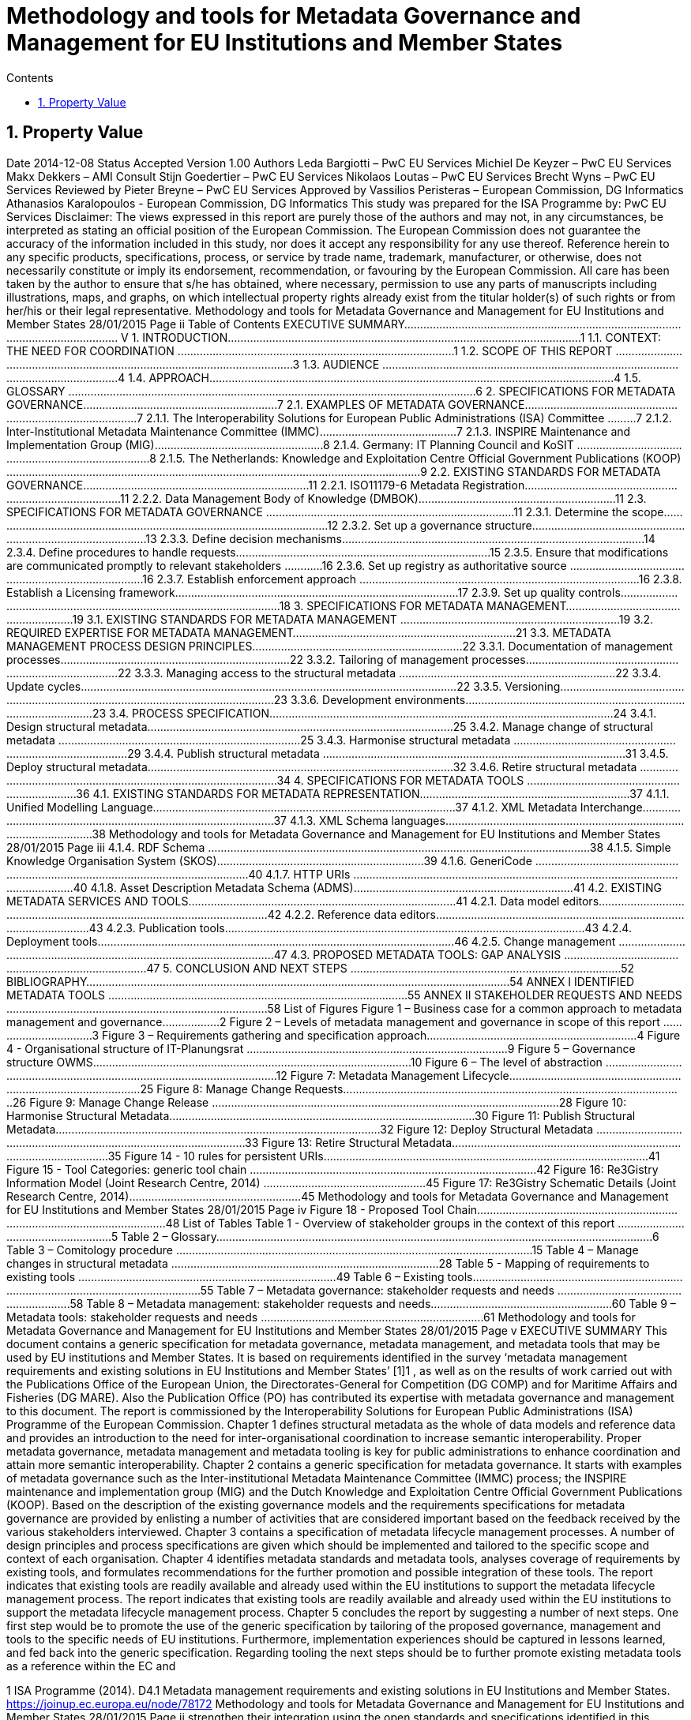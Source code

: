 = Methodology and tools for Metadata Governance and Management for EU Institutions and Member States
:sectnums:
:toc:
:toclevels: 4
:toc-title: Contents


== Property Value
Date 2014-12-08
Status Accepted
Version 1.00
Authors
Leda Bargiotti – PwC EU Services
Michiel De Keyzer – PwC EU Services
Makx Dekkers – AMI Consult
Stijn Goedertier – PwC EU Services
Nikolaos Loutas – PwC EU Services
Brecht Wyns – PwC EU Services
Reviewed by Pieter Breyne – PwC EU Services
Approved by Vassilios Peristeras – European Commission, DG Informatics
Athanasios Karalopoulos - European Commission, DG
Informatics
This study was prepared for the ISA Programme by:
PwC EU Services
Disclaimer:
The views expressed in this report are purely those of the authors and may not, in
any circumstances, be interpreted as stating an official position of the European
Commission.
The European Commission does not guarantee the accuracy of the information
included in this study, nor does it accept any responsibility for any use thereof.
Reference herein to any specific products, specifications, process, or service by
trade name, trademark, manufacturer, or otherwise, does not necessarily
constitute or imply its endorsement, recommendation, or favouring by the
European Commission.
All care has been taken by the author to ensure that s/he has obtained, where
necessary, permission to use any parts of manuscripts including illustrations,
maps, and graphs, on which intellectual property rights already exist from the
titular holder(s) of such rights or from her/his or their legal representative.
Methodology and tools for Metadata Governance and Management
for EU Institutions and Member States
28/01/2015 Page ii
Table of Contents
EXECUTIVE SUMMARY.......................................................................................................................... V
1. INTRODUCTION...............................................................................................................1
1.1. CONTEXT: THE NEED FOR COORDINATION .......................................................................................1
1.2. SCOPE OF THIS REPORT ...............................................................................................................3
1.3. AUDIENCE ................................................................................................................................4
1.4. APPROACH...............................................................................................................................4
1.5. GLOSSARY ................................................................................................................................6
2. SPECIFICATIONS FOR METADATA GOVERNANCE.............................................................7
2.1. EXAMPLES OF METADATA GOVERNANCE.........................................................................................7
2.1.1. The Interoperability Solutions for European Public Administrations (ISA) Committee .........7
2.1.2. Inter-Institutional Metadata Maintenance Committee (IMMC)...........................................7
2.1.3. INSPIRE Maintenance and Implementation Group (MIG).....................................................8
2.1.4. Germany: IT Planning Council and KoSIT ..............................................................................8
2.1.5. The Netherlands: Knowledge and Exploitation Centre Official Government Publications
(KOOP) ..................................................................................................................................9
2.2. EXISTING STANDARDS FOR METADATA GOVERNANCE.......................................................................11
2.2.1. ISO11179-6 Metadata Registration....................................................................................11
2.2.2. Data Management Body of Knowledge (DMBOK)..............................................................11
2.3. SPECIFICATIONS FOR METADATA GOVERNANCE ..............................................................................11
2.3.1. Determine the scope...........................................................................................................12
2.3.2. Set up a governance structure............................................................................................13
2.3.3. Define decision mechanisms...............................................................................................14
2.3.4. Define procedures to handle requests................................................................................15
2.3.5. Ensure that modifications are communicated promptly to relevant stakeholders ............16
2.3.6. Set up registry as authoritative source ...............................................................................16
2.3.7. Establish enforcement approach ........................................................................................16
2.3.8. Establish a Licensing framework.........................................................................................17
2.3.9. Set up quality controls........................................................................................................18
3. SPECIFICATIONS FOR METADATA MANAGEMENT.........................................................19
3.1. EXISTING STANDARDS FOR METADATA MANAGEMENT .....................................................................19
3.2. REQUIRED EXPERTISE FOR METADATA MANAGEMENT......................................................................21
3.3. METADATA MANAGEMENT PROCESS DESIGN PRINCIPLES..................................................................22
3.3.1. Documentation of management processes........................................................................22
3.3.2. Tailoring of management processes...................................................................................22
3.3.3. Managing access to the structural metadata ....................................................................22
3.3.4. Update cycles......................................................................................................................22
3.3.5. Versioning...........................................................................................................................23
3.3.6. Development environments................................................................................................23
3.4. PROCESS SPECIFICATION............................................................................................................24
3.4.1. Design structural metadata................................................................................................25
3.4.2. Manage change of structural metadata ............................................................................25
3.4.3. Harmonise structural metadata .........................................................................................29
3.4.4. Publish structural metadata ...............................................................................................31
3.4.5. Deploy structural metadata................................................................................................32
3.4.6. Retire structural metadata .................................................................................................34
4. SPECIFICATIONS FOR METADATA TOOLS ......................................................................36
4.1. EXISTING STANDARDS FOR METADATA REPRESENTATION..................................................................37
4.1.1. Unified Modelling Language...............................................................................................37
4.1.2. XML Metadata Interchange................................................................................................37
4.1.3. XML Schema languages......................................................................................................38
Methodology and tools for Metadata Governance and Management
for EU Institutions and Member States
28/01/2015 Page iii
4.1.4. RDF Schema ........................................................................................................................38
4.1.5. Simple Knowledge Organisation System (SKOS).................................................................39
4.1.6. GeneriCode .........................................................................................................................40
4.1.7. HTTP URIs ...........................................................................................................................40
4.1.8. Asset Description Metadata Schema (ADMS).....................................................................41
4.2. EXISTING METADATA SERVICES AND TOOLS....................................................................................41
4.2.1. Data model editors.............................................................................................................42
4.2.2. Reference data editors........................................................................................................43
4.2.3. Publication tools.................................................................................................................43
4.2.4. Deployment tools................................................................................................................46
4.2.5. Change management .........................................................................................................47
4.3. PROPOSED METADATA TOOLS: GAP ANALYSIS ................................................................................47
5. CONCLUSION AND NEXT STEPS .....................................................................................52
BIBLIOGRAPHY.....................................................................................................................................54
ANNEX I IDENTIFIED METADATA TOOLS ..............................................................................................55
ANNEX II STAKEHOLDER REQUESTS AND NEEDS ..................................................................................58
List of Figures
Figure 1 – Business case for a common approach to metadata management and governance..................2
Figure 2 – Levels of metadata management and governance in scope of this report .................................3
Figure 3 – Requirements gathering and specification approach..................................................................4
Figure 4 - Organisational structure of IT-Planungsrat ..................................................................................9
Figure 5 – Governance structure OWMS....................................................................................................10
Figure 6 – The level of abstraction .............................................................................................................12
Figure 7: Metadata Management Lifecycle................................................................................................25
Figure 8: Manage Change Requests...........................................................................................................26
Figure 9: Manage Change Release .............................................................................................................28
Figure 10: Harmonise Structural Metadata................................................................................................30
Figure 11: Publish Structural Metadata......................................................................................................32
Figure 12: Deploy Structural Metadata ......................................................................................................33
Figure 13: Retire Structural Metadata........................................................................................................35
Figure 14 - 10 rules for persistent URIs......................................................................................................41
Figure 15 - Tool Categories: generic tool chain ..........................................................................................42
Figure 16: Re3Gistry Information Model (Joint Research Centre, 2014) ...................................................45
Figure 17: Re3Gistry Schematic Details (Joint Research Centre, 2014)......................................................45
Methodology and tools for Metadata Governance and Management
for EU Institutions and Member States
28/01/2015 Page iv
Figure 18 - Proposed Tool Chain.................................................................................................................48
List of Tables
Table 1 - Overview of stakeholder groups in the context of this report ......................................................5
Table 2 – Glossary.........................................................................................................................................6
Table 3 – Comitology procedure ................................................................................................................15
Table 4 – Manage changes in structural metadata ....................................................................................28
Table 5 - Mapping of requirements to existing tools .................................................................................49
Table 6 – Existing tools...............................................................................................................................55
Table 7 – Metadata governance: stakeholder requests and needs ...........................................................58
Table 8 – Metadata management: stakeholder requests and needs.........................................................60
Table 9 – Metadata tools: stakeholder requests and needs ......................................................................61
Methodology and tools for Metadata Governance and Management
for EU Institutions and Member States
28/01/2015 Page v
EXECUTIVE SUMMARY
This document contains a generic specification for metadata governance, metadata
management, and metadata tools that may be used by EU institutions and Member
States. It is based on requirements identified in the survey ‘metadata management
requirements and existing solutions in EU Institutions and Member States’ [1]1
, as
well as on the results of work carried out with the Publications Office of the European
Union, the Directorates-General for Competition (DG COMP) and for Maritime Affairs
and Fisheries (DG MARE). Also the Publication Office (PO) has contributed its
expertise with metadata governance and management to this document. The report
is commissioned by the Interoperability Solutions for European Public Administrations
(ISA) Programme of the European Commission.
Chapter 1 defines structural metadata as the whole of data models and reference
data and provides an introduction to the need for inter-organisational
coordination to increase semantic interoperability. Proper metadata governance,
metadata management and metadata tooling is key for public administrations to
enhance coordination and attain more semantic interoperability.
Chapter 2 contains a generic specification for metadata governance. It starts with
examples of metadata governance such as the Inter-institutional Metadata
Maintenance Committee (IMMC) process; the INSPIRE maintenance and
implementation group (MIG) and the Dutch Knowledge and Exploitation Centre
Official Government Publications (KOOP). Based on the description of the existing
governance models and the requirements specifications for metadata
governance are provided by enlisting a number of activities that are considered
important based on the feedback received by the various stakeholders interviewed.
Chapter 3 contains a specification of metadata lifecycle management
processes. A number of design principles and process specifications are given
which should be implemented and tailored to the specific scope and context of
each organisation.
Chapter 4 identifies metadata standards and metadata tools, analyses coverage
of requirements by existing tools, and formulates recommendations for the further
promotion and possible integration of these tools. The report indicates that existing
tools are readily available and already used within the EU institutions to support the
metadata lifecycle management process. The report indicates that existing tools are
readily available and already used within the EU institutions to support the metadata
lifecycle management process.
Chapter 5 concludes the report by suggesting a number of next steps. One first
step would be to promote the use of the generic specification by tailoring of the
proposed governance, management and tools to the specific needs of EU institutions.
Furthermore, implementation experiences should be captured in lessons learned,
and fed back into the generic specification. Regarding tooling the next steps should
be to further promote existing metadata tools as a reference within the EC and

1
ISA Programme (2014). D4.1 Metadata management requirements and existing solutions in EU
Institutions and Member States. https://joinup.ec.europa.eu/node/78172
Methodology and tools for Metadata Governance and Management
for EU Institutions and Member States
28/01/2015 Page ii
strengthen their integration using the open standards and specifications identified in
this report.
Methodology and tools for Metadata Governance and Management
for EU Institutions and Member States
28/01/2015 Page 1 of 62
1. INTRODUCTION
This report is commissioned by the Interoperability Solutions for European Public
Administrations (ISA) Programme of the European Commission. It contains the
requirements and specifications for the governance and management of structural
metadata as well as for metadata tools that may be used by EU institutions and
Member States.
1.1. Context: the need for coordination
The ever increasing volume of information exchanged within and between different
organisations at both national and EU level requires setting up solutions that facilitate
its automatic processing. Whilst technological developments offer various means to
automate the exchange of information, technological developments alone cannot
guarantee greater interoperability between information systems. A fundamental
aspect is the need for common structural metadata2
: data models and/or reference
data, which can be defined as follows:
A data model is a collection of entities, their properties and the relationships among
them, which aims at formally representing a domain, a concept or a real-world thing.
In practice, data models drive the design and development of information systems,
as they can express the different types of information managed by an organisation.
Reference data is a small, discrete set of values that are not updated as part of
business transactions but are usually used to impose consistent classification.
Reference data normally has a low update frequency. Reference data is relevant
across more than one business systems belonging to different organisations and
sectors3.
Figure 1 summarises for a common approach to metadata management and
governance. To make sure that different entities use the same structural metadata,
stakeholders should invest time and effort to coordinate among each other.
Uncoordinated exchanges among public administrations may lead to among others:
 Limited re-use of structural metadata, such as data models and reference
data, that already exist because people are not aware of their existence;
 Use of competing standards;
 Use of different formalisms for encoding structural metadata and incompatible
licensing rules;
 Ad-hoc development of structural metadata that do not follow a structured
process and methodology.

2 See also ‘Understanding metadata’ [Nat_2014]
http://www.niso.org/publications/press/UnderstandingMetadata.pdf
3
J. Jordan & C. Ellen (2009). Business need, data and business intelligence, Journal of Digital Asset
Management Vol. 5, 1, 10–20.
Methodology and tools for Metadata Governance and Management
for EU Institutions and Member States
28/01/2015 Page 2 of 62
Better coordination requires metadata governance and metadata management,
which we define as follows:
Metadata governance comprises well-defined roles and responsibilities, cohesive
policies and principles, and decision-making processes that define, govern and
regulate the lifecycle of metadata.
Metadata management is the good practice of adopting policies, processes, and
systems to plan, perform, evaluate, and improve the use and re-use of data models
and reference data.
By setting up proper metadata governance, metadata management and tools, public
administrations greatly enhance their potential for coordination and interoperability
and ultimately the possibilities for sharing and re-use of metadata thanks to:
 increased quality and traceability of the information exchanged;
 greater re-use of standards;
 reduced risk of duplication;
 increased trust towards the information to be exchanged; and
 savings derived from the re-use of already existing information.
Guidelines on how to develop semantic agreements4 already exist, but they do not
provide details on how to set up a metadata governance and management for this
information.
The purpose of this study is therefore to provide guidelines for the setting up of
metadata governance, management and related tools both at the EU and Member
States levels, taking stock of best practices and lessons learned from already
functioning metadata governance and management initiatives.
Figure 1 – Business case for a common approach to metadata management and governance

4 European Commission. ISA Programme. Process and methodology for developing semantic agreements.
8 February 2013. https://joinup.ec.europa.eu/community/core_vocabularies/document/process-andmethodology-developing-semantic-agreements
• Limited/uncoordinated use of structural metadata leads to
interoperability conflicts
• Lack of governance leads to opaque decision-making
• Lack of management leads to errors and unavailability
Existing
problem
• Common governance
• Common methodology for metadata management
• Common tool support
Proposed
solution
• Reduced semantic interoperability conflicts
• Better data quality
• Cost reduction: re-use & optimization of processes Benefits
Methodology and tools for Metadata Governance and Management
for EU Institutions and Member States
28/01/2015 Page 3 of 62
1.2. Scope of this report
The scope of this report entails:
 Local, inter-institutional and trans-European exchanges: the study is of
application for information exchanges that take place at three levels, as
depicted in Figure 2: local (i.e. within an EU institution), inter-institutional
(between EU institutions) and trans-European (between Member States and
the EU institutions).
 High-level specifications: the study provides high level solutions that can
be applied within a given public administration as well as across various public
administrations and domains. Implementation in individual cases needs to be
tailored to a specific organisational and technical environment, and therefore
a more in-depth implementation guide will be necessary using principles laid
down in this document.
 Structural metadata: the study focuses on the governance, management
and tools for structural metadata5 only.
Figure 2 – Levels of metadata management and governance in scope of this report
The following is outside the scope of this report:
 Metadata design: This study starts from the assumption that common data
models, metadata schemata and reference data have already been agreed
upon by the network participants. As a consequence, this study focuses on
the structural metadata lifecycle that takes place after a semantic agreement
has been set up.
 Metadata other than structural metadata: Excluded from the scope are
type of metadata other than structural metadata, such as descriptive
metadata, i.e. the description of documents, services and other resources that
may be created, kept and shared across a network.
 As the management and governance of persistent URIs is described in the
URI policy [2], the topic is excluded from the scope of this report.

5 Structural metadata are: data models or reference data
OP EP ISA Committee
?
MS1
MS2
MS4 MS3
…
DG1
DG2
DG4 DG3
DG…
Local INTER -INSTUTITION TRANS EUROPEAN
COORDINATION EU
INSTITUTIONS
COORDINATION EU
Methodology and tools for Metadata Governance and Management
for EU Institutions and Member States
28/01/2015 Page 4 of 62
1.3. Audience
The main audience of this report is represented by the staff of the EU Institutions
and consultative bodies as well as staff from national public administrations involved
in metadata governance and management, and tasked to organise and operate the
governance structures and maintenance activities.
1.4. Approach
We have decomposed the requirement analysis and specifications for the proposed
solution in three parts:
1. Specifications for metadata governance, i.e. decision-making (see Section 2);
2. Specifications for metadata management, i.e. the organisation of the work
(see Section 3); and
3. Specifications for metadata tools (see Section 3).
Figure 3 – Requirements gathering and specification approach
For each part, we have undertaken the following steps depicted in Figure 3:
1. First, we identified explicit stakeholder requests that emerged in the course
of the interviews with stakeholders listed in Table 1. This was then
complemented by additional stakeholder needs that were not stated
explicitly but were validated by the stakeholders. Furthermore, interviews
were conducted in the context of the report ‘Metadata management
requirements and existing solutions in EU Institutions and Member States’
[1]6
. In addition, we conducted three metadata pilots with the European

6
ISA Programme (2014). Metadata management requirements and existing solutions in EU Institutions
and Member States. https://joinup.ec.europa.eu/node/78172
Identify
stakeholder
requirements
•Stakeholder requests
•Stakeholder needs
Identify existing
solutions
•Good practices
•Standards
•Tools
Write down
specifications
•Metadata governance
•Metadata management
•Metadata tools
Methodology and tools for Metadata Governance and Management
for EU Institutions and Member States
28/01/2015 Page 5 of 62
Commission Directorates-General for Competition (DG COMP) and Maritime
Affairs and Fisheries (DG MARE), and the Publications Office (PO).
2. Second, we identified existing solutions for metadata management,
governance, and tools.
3. On the basis of this input, we have elaborated specifications for metadata
governance, metadata management, and metadata tools. The metadata
governance specification consists of a description of scope, organisation
structure, decision mechanisms, etc. The metadata management specification
consists of a process description. The metadata tooling section consists of a
list of standards and tools, and a set of high-level use cases. The pilots also
helped validating whether the specifications for metadata governance and
management were fit-for-purpose.
The table below lists the stakeholder groups for which the proposed methodology and
tools for metadata governance and management may be relevant.
Table 1 - Overview of stakeholder groups in the context of this report
Stakeholder groups Example of stakeholder organisations
Standardisation
organisations
 CEN
 UN/CEFACT
 OASIS
 …
National public
administrations
 KoSIT (Koordinierungsstelle für IT-Standards), Germany
 CISE – Centre for Semantic Interoperability, Spain
 Lithuanian Spatial Information Portal (LSIP), Lithuania
 Knowledge and Exploitation Centre Official Government
Publications (KOOP) , The Netherlands
 Local Government Inform (LG Inform / LG Inform Plus), United
Kingdom
 …
European Parliament  DG ITEC
 …
Council of the
European Union
 Archives of the Council of the EU
 …
European
Commission
 Publications Office (pilot)
 European Commission - DG MARE (pilot)
 European Commission - DG COMP (pilot)
 European Commission - EUROSTAT
 European Commission – JRC
 …
Other European
institutions
 Court of Justice of the European Union
 European Court of Auditors
 European Central Bank
 European Economic and Social Committee
 Committee of the Regions
 …
Methodology and tools for Metadata Governance and Management
for EU Institutions and Member States
28/01/2015 Page 6 of 62
1.5. Glossary
The table below provides common definitions used throughout this report.
Table 2 – Glossary
Term / Acronym Description
Data model
A data model is a collection of entities, their properties and the
relationships among them, which aims at formally representing a
domain, a concept or a real-world thing.
Domain
Domain is a specific subject matter area that has government body
i.e. ministry or department responsible for that domain e.g. the
Ministry of Agriculture, the Ministry of Finance.
Domain model
A domain model is a conceptual view of a system or an information
exchange that identifies the entities involved and their relationships.
Interoperability
According the ISA Decision, interoperability means the ability of
disparate and diverse organisations to interact towards mutually
beneficial and agreed common goals, involving the sharing of
information and knowledge between the organisations, through the
business processes they support, by means of the exchange of data
between their respective ICT systems.
Metadata
Metadata is structured information that describes, explains, locates,
or otherwise makes it easier to retrieve, use, or manage an
information resource. Metadata is often called data about data or
information about information. (National Information Standards
Organization , 2004)
Metadata
governance
Metadata governance comprises well-defined roles and
responsibilities, cohesive policies and principles, and decisionmaking processes that define, govern and regulate the lifecycle of
metadata.
Metadata
management
We define metadata management as the good practice of adopting
policies, processes, and systems to plan, perform, evaluate, and
improve the use and re-use of data models and reference data.
Metadata
alignment
Metadata alignment is the harmonisation of structural metadata
either by forging a wide consensus on the use of a common
specification for structural metadata or through the creation of
mappings between terms of two or more specifications.
Reference data
Reference data is small, discrete sets of values that are not updated
as part of business transactions but are usually used to impose
consistent classification. Reference data normally has a low update
frequency. Reference data is relevant across more than one business
systems belonging to different organisations and sectors.
Structural
metadata
Data model or reference data.
Methodology and tools for Metadata Governance and Management
for EU Institutions and Member States
28/01/2015 Page 7 of 62
2. SPECIFICATIONS FOR METADATA GOVERNANCE
This section first analyses examples of metadata governance and existing standards.
Then, it formulates generic specifications for metadata governance.
2.1. Examples of metadata governance
This section contains an overview of existing examples of metadata governance.
These solutions serve as inspiration for the specifications described in Section 2.3.
2.1.1. The Interoperability Solutions for European Public Administrations
(ISA) Committee
The European Commission is assisted in the implementation of the Interoperability
Solutions for European Public Administrations (ISA) Programme by the ISA
Committee, which represents the Member States. Furthermore, the ISA
Coordination Group, nominated by the ISA Committee, ensures continuity and
consistency at working level.
In the past, the ISA Coordination Group has endorsed structural metadata such as
the Core Vocabularies7
. This governance body may be useful for taking high-level
decisions on voluntary, trans-European harmonisation initiatives on structural
metadata.
2.1.2. Inter-Institutional Metadata Maintenance Committee (IMMC)
The Inter-Institutional Metadata Maintenance Committee (IMMC)8
is responsible for
the decisions related to key reference data and data models used in the legal
decision-making process of EU institutions and the EU Open Data Portal (ODP)9
.
The IMMC is part of a three-level organisational structure, consisting of an interinstitutional steering committee, a metadata maintenance committee and a metadata
registry. The governance methodology applied by the IMMC meets most
requirements for inter-institutional governance. However, currently it is limited to
inter-institutional governance in the area of the legal decision-making processes of
the EU and open data. Given it inter-institutional character, it does not offer the
possibility for trans-European governance. Nevertheless, its structure and main
principle can be re-used by other entities that want to set up a trans-European and/or
local metadata governance mechanism.

7
Joinup (30 May 2012), ISA Member State representatives endorse key specifications for e-Government
interoperability, https://joinup.ec.europa.eu/node/48837
8 Publications Office. Proposal for metadata governance on interinstitutional level.
http://publications.europa.eu/mdr/resource/core-metadata/IMMC_reu3_adoption_anx3.pdf_A-2011-
764293.pdf
9 European Union Open Data Portal. https://open-data.europa.eu/
Methodology and tools for Metadata Governance and Management
for EU Institutions and Member States
28/01/2015 Page 8 of 62
2.1.3. INSPIRE Maintenance and Implementation Group (MIG)
The purpose of the INSPIRE Directive is “to lay down general rules aimed at the
establishment of the Infrastructure for Spatial Information in the European
Community”. Maintenance and evolution of INSPIRE is governed by the INSPIRE
Maintenance and Implementation Framework (MIF)10
.
The central role in the governance of metadata management is the INSPIRE
Maintenance and Implementation Group (MIG) which is responsible for strategy
related to the implementation of INSPIRE. It is chaired by The Joint Research Centre
(JRC) of the European Commission and composed of two representatives per country.
The INSPIRE Regulatory Committee in which the Member States are represented
advises the European Commission on the adoption of the Implementing Rules. Any
decisions that require a change in the INSPIRE Regulation are formally taken by the
European Commission, the European Parliament and the Council under the
Comitology procedure (see Table 3 in section 2.3.3).
The MIG is complemented by a pool of experts drawn from the stakeholder
community. The experts in this pool are called upon when MIG sub-groups are formed
to address specific implementation or maintenance issues, but will also provide the
opportunity to reach out to experts involved or interested in particular aspects of
INSPIRE implementation or maintenance.
2.1.4. Germany: IT Planning Council and KoSIT
Since 2009, article 91c of the Basic Law (Grundgesetz), the Constitution of Germany
establishes the basis for cooperation between the federal level (Bund) and the state
level (Länder) on the implementation and interoperability of IT solutions.
In 2010, the IT Planning Council (IT-Planungsrat)11 was established to coordinate the
collaboration between the federal and state levels. The members of the council are
the federal state secretary for IT and representatives from the states. In addition,
three representatives from local government and the responsible person on the
federal level for data protection and freedom of information participate in an advisory
role.
Under responsibility of the IT-Planungsrat, KoSIT12, the Coordination Agency for IT
Standards, takes care of the coordination of development and implementation of
standards for data exchange. KoSIT manages the XÖV framework (XML in der
öffentlichen Verwaltung – XML in public administration) and provides access to
several tools, guidelines and XML schemas with code lists, data types and core
components.

10 European Commission. INSPIRE. Maintenance and Implementation.
http://inspire.ec.europa.eu/index.cfm/pageid/5160/list/mif
11 IT-Planungsrat. http://www.it-planungsrat.de/DE/Home/home_node.html
12 IT-Planungsrat. Koordinierungsstelle für IT-Standards. http://www.itplanungsrat.de/DE/Organisation/KoSIT/KoSIT_node.html
Methodology and tools for Metadata Governance and Management
for EU Institutions and Member States
28/01/2015 Page 9 of 62
All organisations involved in e-Government in Germany can submit requirements for
standards to KoSIT. KoSIT submits proposals the IT-Planungsrat which, in its annual
meeting, decides on standardisation proposals.
Figure 4 - Organisational structure of IT-Planungsrat
2.1.5. The Netherlands: Knowledge and Exploitation Centre Official
Government Publications (KOOP)
The Knowledge and Exploitation Centre Official Government Publications (KOOP) is
an autonomous unit under the Ministry of the Interior and Kingdom Relations of The
Netherlands. KOOP develops and maintains products and managed services for all
levels of government, including central government and provinces, water authorities
and municipalities.
KOOP was initially set up to realise the conversion of the three official gazettes
(Staatscourant, Staatsblad and Tractatenblad) into electronic publications with the
objective to offer the official promulgation of legislation, decrees and treaties
exclusively on Internet. These publications are now available at www.overheid.nl.
One of the products developed and maintained by KOOP is the Government Web
Metadata Standard OWMS. This national standard, based on the Dublin Core,
specifies the metadata properties to be used to provide structured descriptions of
unstructured governmental information on the Web, enabling searching, discovering
and presentation of such information.
OWMS consists of agreements concerning13:

13 For more information: http://standaarden.overheid.nl/owms
Methodology and tools for Metadata Governance and Management
for EU Institutions and Member States
28/01/2015 Page 10 of 62
 Properties (descriptors) for describing government information;
 Lists of values to be used for the properties; and
 Syntax of the values to be used for the properties.
The governance structure is as follows14:
Figure 5 – Governance structure OWMS
1. The Ministry of the Interior and Kingdom Relations (MinBZK) instructs the
Team Content Standards (Contentstandaarden) to develop and publish
OWMS.
2. Members of the OWMS Community submit change requests to the Team
Content Standards. The Team takes the request into consideration and
produces a change proposal if the request is feasible and within the scope of
its charter.
3. The Team Content Standards submits change proposals to the OWMS User
Council (Gebruikersraad) and implements the proposals that are agreed by
the User Council.
4. If changes concern normative specifications and would lead to a new version
of OWMS, the User Council does not take the decision, but advises the Ministry
which then decides on the changes.
5. Anyone with an interest in OWMS can become a member of the OWMS
Community.

14 E-Overheid voor Burgers. Beheerplan OWMS.
http://standaarden.overheid.nl/owms/beheer/BeheerplanOWMSv1.0.pdf
Methodology and tools for Metadata Governance and Management
for EU Institutions and Member States
28/01/2015 Page 11 of 62
6. Membership of the OWMS User Council is open to all Government agencies
(Overheden) and vendors (Leveranciers) who apply OWMS in their products
and services, subject to consultation with the Ministry.
2.2. Existing standards for metadata governance
This section contains an overview of existing standards, containing specifications for
metadata governance. These standards serve as inspiration for the specifications
described in Section 2.3.
2.2.1. ISO11179-6 Metadata Registration
A general standard for the registration of metadata items is ISO/IEC 11179. As part
of the six-part standard, ISO/IEC 11179-6:200515 specifies the procedure by which
Administered Items required in various application areas could be registered and
assigned an internationally unique identifier. This procedure includes organisations
such as the Registration Authority, the Responsible Organisation, and the Submitting
Organisation. It also includes roles such as the Registrar, Steward, and Submitter.
2.2.2. Data Management Body of Knowledge (DMBOK)
The Data Management Body of Knowledge (DMBOK)16 is a general methodology for
data management. The DM-BOK guide strives to adoption of a generally accepted
view of data management. It provides standard definitions for data management
functions, roles, deliverables and other common terminology. The DM-BOK devotes
an entire chapter to Reference and Master Data Management.
In terms of Governance Structure, it defines a number of operational roles including
the Data Architect, Business Analyst, Data Steward, and Application Architect as
responsible roles. It attributes all decision power onto the role of a Data Governance
Council.
2.3. Specifications for metadata governance
Based on the description of the existing governance models and the requirements
identified above, the next paragraphs provide specifications for metadata
governance. It will do so by enlisting a number of activities that are considered
important based on the feedback received by the various stakeholders interviewed.
Therefore, the following section does not aim to provide an exhaustive list of best
practices that are necessary to be applied for the correct functioning of a metadata
governance mechanism. Rather, the section aims to extrapolate general best
practices from concrete examples coming from the day to day work of a limited
number of stakeholders.

15 ISO/IEC 11179-6:2005. Information technology -- Metadata registries (MDR) -- Part 6: Registration.
http://www.iso.org/iso/catalogue_detail.htm?csnumber=35348
16 DAMA Data Management Body of Knowledge (DAMA DMBOK). 1st Edition 2009.
http://www.dama.org/i4a/pages/?pageid=3364
Methodology and tools for Metadata Governance and Management
for EU Institutions and Member States
28/01/2015 Page 12 of 62
2.3.1. Determine the scope
When setting up a mechanism for metadata governance it is necessary to determine
the scope in which it is applied. The scope comprises among others the following
aspects:
The domain or sector: In certain cases it may be limited to one specific domain,
such as food safety, defence, healthcare, or finance. In other cases it encompasses
a variety of domains such is already the case with regard to the governance of
structural metadata in the context of the European Union decision making process.
When identifying the policy domain the following elements should be clearly
identified: The topics covered; who will be impacted by changes to the structural
metadata; the existence of metadata harmonisation efforts for the same instances;
the consequences derived from compliance or lack of compliance.
The governance levels: In this report, we have considered the local, interinstitutional and trans-European level.
The level of abstraction: Within one domain or across domains, it is possible to
define the extent to which structural metadata is being specified. Consider for
instance the following levels of abstraction depicted in Figure 6.
 Core specifications: context-neutral structural metadata that defines the
fundamental characteristics. The structural metadata can be applied in several
contexts. Examples here are the Core Person, Registered Organisation,
Location, and Public Service Vocabularies developed by the ISA Programme.
 Domain specifications: domain-specific structural metadata that covers a
domain to a larger extent. One example here is the HL7 Reference Information
Model in the healthcare domain, or the Universal Business Library (UBL) of
OASIS.
 Information exchange specifications: structural metadata specifications
that are specific to one context of information exchange. One example here is
the exchange of electronic invoices in Denmark.
Figure 6 – The level of abstraction
Core
specifications
Domain
specifications
Information
exchange
specifications
Methodology and tools for Metadata Governance and Management
for EU Institutions and Member States
28/01/2015 Page 13 of 62
Scope criteria: There must be a clear set of scope criteria that determine whether
a specification for structural metadata should be placed under common governance,
as this may require considerable coordination costs, but can also entail considerable
benefits of interoperability. Some important scope criteria that have been identified
as highly relevant in light of the interviewed stakeholders’ experience are:
 The Level of information exchange: whether the metadata in question will
be used exclusively within a given organisation or by two or more
institutions/entities for exchanging information;
 Maturity level: the stability/maturity of the metadata that an entity wants
to share. For example if already at the beginning an organisation knows that
a given structural metadata is not mature enough and that will probably still
change in the future, it does not makes sense to share it with a wider
audience, which will start relying on something that actually is not finalised;
 Potential for use: A very important criterion is the potential for re-use of a
structural metadata. For example, a reference data that may be re-used
across various sectors and stakeholders has a greater potential for re-use than
a specific data model that only applies to one specific dataset.
 Commitment for maintenance: Fundamental is also the degree of
commitment to maintain and keep up to data structural metadata. For
example, the Publications Office has expressed in different fora its willingness
to maintain certain structural metadata, notably the named authority.
 Commitment for use: How strong is the commitment of organisations to
actually use the specification for structural metadata?
2.3.2. Set up a governance structure
Once the decision to set up a metadata governance mechanism has been taken, it is
necessary to put in place the overall structure that the metadata governance should
have. The governance should include permanent members, temporary
representatives and a secretariat taking care of logistical and coordination matters.
From the concrete cases, it emerged that the optimal solution is to have three-level
governance corresponding to:
 Steering committee: composed of representatives of the institutions and
public administrations that set the strategic directions. It should include
representatives from the business and architecture side. This level is driven
by people that have the means and vision to take decisions on scope and
goals. They meet periodically to review progresses made and intervene
sporadically to solve conflicts, and nominate members.
 Governance committee: made up of the main stakeholders. It takes
decisions on the organisational support required to the operational team. This
is for example the role of the IMMC (see section 2.1.2). It oversees the
compliance of the operational team and assumes the responsibility to develop,
disseminate and enforce the required procedures.
 Operational team: It is composed of a single team that carries out the dayto-day work. It deals with various aspects of metadata management and
Methodology and tools for Metadata Governance and Management
for EU Institutions and Member States
28/01/2015 Page 14 of 62
metadata governance from collection, creation to administration of metadata.
It is the level where management is executed. An example is the Metadata
Registry (see section 2.1.2).
2.3.3. Define decision mechanisms
Decision mechanisms prescribe how and when to perform tasks related to metadata
governance. They are fundamental in achieving the established goals without having
to constantly intervene on daily operations.
Decision mechanisms should enable to take decisions such as:
 Whether a metadata specification must be placed under local or interinstitutional governance;
 How to change and improve the metadata management process;
 Whether a change request to a metadata specification must be accepted or
rejected (based on an impact analysis; cost-benefit analysis, risk analysis);
 Whether an accepted change request will be released immediately or in a
scheduled release;
 Where to store a metadata specification and with which access restrictions
(define roles and responsibilities);
 Whether a metadata specification can be published under an open licence;
 Whether a metadata specification can be supplemented with official
mappings;
 Which policy is followed to encourage or mandate the reuse of the reference
data specification;
 Which method is used for documenting reference data;
 Whether a metadata specification should be deprecated; and
 Which standards and tools to use in the metadata management process.
These decisions can be taken using different modalities:
 Consensus: a decision is taken only when there is a full consensus.
 Majority vote: a decision is taken upon majority vote
 Veto: stakeholders are informed and can raise a strong objection
 Endorsement: asking stakeholders to endorse it after creation / update.
Furthermore, in the context of the European Union, special mentioning should be
made with regard to the Comitology procedure. In this context two procedures are
particularly relevant for this study:
 The advisory procedure
 The examination procedure
Details of the Comitology procedure are given in Table 3.
Methodology and tools for Metadata Governance and Management
for EU Institutions and Member States
28/01/2015 Page 15 of 62
Table 3 – Comitology procedure
Illustration: Comitology procedure17
When the metadata governance involves the EU and Member States and there is a legal
instrument requiring uniform conditions for the implementation of structural metadata, then
implementing powers can be conferred to the European Commission.
In this case, Member States can control the Commission’s exercise of implementing powers.
The rules and general principles concerning these control mechanisms are set up in Regulation
(EU) No 182/201118 of the European Parliament and of the Council of 16 February 2011 laying
down the rules and general principles concerning mechanisms for control by Member States of
the Commission’s exercise of implementing powers.19
For the purposes of such control, committees composed of the representatives of the Member
States and chaired by the Commission are set up. The primary role of these Committees is to
provide an opinion on the draft measures that the Commission intends to adopt. These opinions
can be more or less binding upon the Commission according to the procedure which has been
foreseen by the legislator.
One of the following two procedures is foreseen:
 The advisory procedure: here the Commission shall take the utmost account of the
committee’s opinion.
 The examination procedure: here implementing acts cannot be adopted by the
Commission if they are not in accordance with the opinion of the committee, except in
very exceptional circumstances, where they may apply for a limited period of time
In addition, specific procedures are foreseen for measures to apply immediately on imperative
grounds of urgency (Article 8). In this case, the Commission adopts an implementing act of
immediate application, without its prior submission to a committee.
2.3.4. Define procedures to handle requests
To make sure that the needs of the requestors are taken into account, the metadata
governance should establish clear procedures to be followed depending on the case
into question. For example, it may be that a requestor submits a request to update
a metadata schema. Such a request may have an important impact on several
information systems and therefore should be carefully assessed. Here timing may be
less relevant than the analysis on the impact that such a request might have. Vice
versa a requestor may submit a request for a deprecation and update of a code where
the urgency outweighs the impact that such a modification may have. Therefore,
when deciding which procedure to apply the structural governance mechanism should
take into aspects such as:
 The justification behind a given request: is there a real need for taking into
account such a request? It may be that the request is made on needs that

17 See also https://myintracomm.ec.europa.eu/corp/sg/en/comitology/implementing/pages/tools.aspx for
further information
18 http://eur-lex.europa.eu/legal-content/EN/ALL/?uri=CELEX:32011R0182
19 OJ L 55, 28.2.2011, p. 13–18.
Methodology and tools for Metadata Governance and Management
for EU Institutions and Member States
28/01/2015 Page 16 of 62
have not really been thought through and therefore the implementation may
be postponed or abandoned;
 The urgency: does the request need to be implemented as quickly as possible
because otherwise several systems will be “blocked”, or stakeholders will be
using an outdated version?
 The impact of the request in terms of information systems as well as
stakeholders involved: it may be that a request for a change of a metadata
schema would require an update by several entities and therefore would also
impact several systems. In this case, the assessment on the impact should be
carried out into details.
An example of good practice in this context comes from the Publications Office. The
PO is currently compiling sets of standard requests in order to know already in
advance how to treat them based on which category they fall. This approach may
save time and help those analysing the various requests in their daily job.
2.3.5. Ensure that modifications are communicated promptly to relevant
stakeholders
Once the structural metadata governance mechanism finally takes a decision, it is
necessary to ensure that all relevant stakeholders are informed, so that not only they
can adapt their systems but can also provide feedback. Therefore, the governance
mechanism should establish communication channels through which stakeholders are
kept up to date. Depending on the target group and on the way they usually
communicate, different solutions may be envisaged including for example: mailing
lists, RSS feeds and announcements provided during the plenaries.
2.3.6. Set up registry as authoritative source
When setting up a metadata governance mechanism, it is fundamental to make
available an authoritative source on which the metadata is housed. In most cases,
the authoritative source is a repository or a file server that is accessible online. It
should allow anybody to access code lists, concept schemes, data structure
definitions, etc. The existence of an authoritative source increases the confidence of
potential re-users because it ensures that everybody has access to the same
information as well as the confidence over the quality of the structural metadata.
2.3.7. Establish enforcement approach
The metadata governance mechanism should also establish which enforcement
regime should be applied to promote the sharing and re-use of structural metadata
and avoid lock-in. Enforcement policy embraces a wide spectrum of activities, going
from the drafting of public procurement to the implementation of structural
metadata.
Methodology and tools for Metadata Governance and Management
for EU Institutions and Member States
28/01/2015 Page 17 of 62
With regard to public procurement, it is worthwhile mentioning the best practices and
guidelines prepared by the European Commission.
20
With regard to the different typologies of enforcement policies, the most common
one can be summarised as follows:
 Legal requirement: implementation is enforced by law, either by secondary
legislation, council conclusions, or by referring to standards, via comitology
procedure (as it is the case for state aids and the implementation of the
Inspire Directive). Here an important requirement is to make sure that specific
structural metadata are not included in the legal instrument, otherwise every
time there is a need for an update, then it is necessary to go through the
legislative process, which would make it a heavy process not serving users’
needs. Details like the values in a code list or the elements of a data model
should be specified as part of the implementation documentation and made
available from an authoritative source to which the legislation can refer.
 Comply-or-explain: implementation is not enforced by law, but public
administrations have to comply with the use of a particular specification or
standard for metadata otherwise they should explain why the does not fit their
needs. In certain cases it may even be requested to contribute to upgrade the
model.
 Voluntary: implementation is encouraged via information campaigns. What
is crucial in this case is that stakeholders share the same goals and are aware
of the advantages that an effective and efficient use of the metadata
governance may provide. There are several actions that can be undertaken to
make sure that this happens.
2.3.8. Establish a Licensing framework
In order to make the metadata available for sharing and re-use purposes, the
metadata governance should establish the licensing framework under which the
metadata can be exchanged and re-used.
To make sure that metadata are re-used by a critical mass it is recommended to use
licences that are as open as possible with protection against misrepresentation.
In addition, in order to increase legal certainty and help potential re-users, it is also
recommended to make sure that information related to licensing frameworks is
properly conveyed and easily accessible.
Examples of such licences are Creative Commons CCZero (CC0)21, Open Data
Commons Public Domain Dedication and Licence (PDDL),22 Creative Commons
Attribution 4.0 (CC-BY-4.0)23 and the ISA metadata license24
.

20 European Commission, Guide for the procurement of standards-based ICT — Elements of Good
Practice, SWD(2013) 224 final, Brussels, 25.6.2013.
21 http://creativecommons.org/publicdomain/zero/1.0/#sthash.dXmnPsbW.dpuf.
22http://www.opendatacommons.org/odc-public-domain-dedication-and-licence/#sthash.cSWz1Guq.dpuf.
23 http://opendefinition.org/licenses/cc-by/#sthash.Hg8dbSEy.dpuf.
24 https://joinup.ec.europa.eu/category/licence/isa-open-metadata-licence-v11
Methodology and tools for Metadata Governance and Management
for EU Institutions and Member States
28/01/2015 Page 18 of 62
2.3.9. Set up quality controls
In order to ensure that structural metadata is acceptable for publication and use, it
is indispensable to apply quality assurance and quality control. The metadata
governance should take into account the following aspects:
 Accuracy: Structural metadata should enable instance metadata to describe
the resources accurately, e.g. a metadata model needs to include all
properties and attributes necessary for the applications that use the instance
metadata; a controlled vocabulary needs to include all terms necessary.
 Trustworthiness: Structural metadata should be made available from an
authoritative and reliable source to enhance its potential for re-use and
therefore interoperability. If structural metadata is derived from an external
source, such as a respected international standards body, this provenance
information needs to be provided so that anybody wanting to re-use it can
check the origin of the metadata itself.
 Integrity: Structural metadata should be protected against unauthorised
alteration.
 Timeliness: Structural metadata should be kept up-to-date and promptly
available when users want to access it or use it. The frequency with which
changes are applied should find the right balance between stability and
flexibility. A main challenge is to make sure that the governance procedure
put in place allows the processing of requests fast enough for users to actually
be able to use the metadata when needed.
 Completeness: Structural metadata should be created and maintained in
conformance with an agreed standard, respecting common rules for
identifiers, names and descriptions. This is an example of something that can
relatively easy be checked by tools.
 Validity: Structural metadata may have restricted validity, for example in
specific time periods or geographical areas. This information needs to be
readily available to users.
 Accessibility: Structural metadata should be easily accessible,
understandable and usable, for consumption both by humans and by
machines.
In addition, control processes should be in place in order to validate and guarantee
the quality of the metadata. Consistency and completeness of structural metadata
may be imposed by the tools for change management or checked before publication
through automated checks (e.g. whether the metadata conforms to common
standards, or whether newer versions have later dates of modification) and human
intervention, e.g. peer review.
Methodology and tools for Metadata Governance and Management
for EU Institutions and Member States
28/01/2015 Page 19 of 62
3. SPECIFICATIONS FOR METADATA MANAGEMENT
This chapter first identifies existing good practices from existing standards for
metadata management. Then, it specifies generic lifecycle management processes
for structural metadata.
3.1. Existing standards for metadata management
For the management of metadata, and in particular the registration of metadata in
registries, several standards exist. A general standard for the registration of
metadata items is ISO/IEC 11179. There are also domain-specific standards; an
example is ISO 19135 for geographic information.
ISO/IEC 1117925 specifies the kind and quality of metadata necessary to describe
data, and it specifies the management and administration of that metadata in a
metadata registry (MDR). It applies to the formulation of data representations,
concepts, meanings, and relationships between them to be shared among people and
machines, independent of the organization that produces the data. It does not apply
to the physical representation of data as bits and bytes at the machine level. As part
of the six-part standard, ISO/IEC 11179-6:200526 specifies the procedure by which
Administered Items required in various application areas could be registered and
assigned an internationally unique identifier. For each Administered Item to be
registered, ISO/IEC 11179-6:2005 defines the type of information that is specified,
the conditions that are met, and the procedure that is followed.
ISO 19135:200527 specifies procedures to be followed in establishing, maintaining
and publishing registers of unique, unambiguous and permanent identifiers, and
meanings that are assigned to items of geographic information. In order to
accomplish this purpose, ISO 19135:2005 specifies elements of information that are
necessary to provide identification and meaning to the registered items and to
manage the registration of these items.
The Data Management Association’s guide to the Data Management Body of
Knowledge (DMBOK) recommends that changes to controlled vocabularies and
their reference data sets be conducted by following a change request process:
1. Create and receive a change request;
2. Identify the related stakeholders and understand their interests;
3. Identify and evaluate the impacts of the proposed change;
4. Decide to accept or reject the change, or recommend a decision to
management or governance;
5. Review and approve or deny the recommendation;

25 ISO/IEC 11179-1:2004. Information technology -- Metadata registries (MDR).
http://www.iso.org/iso/catalogue_detail.htm?csnumber=35343
26 ISO/IEC 11179-6:2005. Information technology -- Metadata registries (MDR) -- Part 6: Registration.
http://www.iso.org/iso/catalogue_detail.htm?csnumber=35348
27 ISO 19135:2005. Geographic information -- Procedures for item registration.
http://www.iso.org/iso/catalogue_detail.htm?csnumber=32553
Methodology and tools for Metadata Governance and Management
for EU Institutions and Member States
28/01/2015 Page 20 of 62
6. Communicate the decision to stakeholders prior to making the change;
7. Update the data;
8. Inform stakeholder that the change has been made.
ITIL28 is the abbreviation for the guideline IT Infrastructure Library. The main
focus of the development was on mutual best practices for all British government
datacentres to ensure comparable services. Today ITIL is the worldwide de-factostandard for service management and contains broad and publicly available
professional documentation on how to plan, deliver and support IT service features.
In the meantime ITIL is already 20 years old and is now at its fourth release of the
publications. The core publications are:
 Service Strategy
 Service Design
 Service Transition
 Service Operation
 Continual Service Improvement
These core publications describe 26 processes starting from the strategic orientation
of the IT to the continual improvement of Services.
ITIL is a systematic approach to the delivery of quality IT services. It provides a basic
vocabulary and a number of processes that are relevant in managing the lifecycle of
IT services such as change management, release management, and service
validation and testing.

28 http://www.itil-officialsite.com/
Methodology and tools for Metadata Governance and Management
for EU Institutions and Member States
28/01/2015 Page 21 of 62
3.2. Required expertise for metadata management
In the process of metadata management, a number of essential competences can be
distinguished. The following areas of expertise should be included in the team that is
responsible for the management of the metadata. It is not necessary that every
metadata management team consists of at least five members; individual team
members may provide one or more of these roles.
 Domain expertise: knowledge about the semantics of the data for which the
metadata is used and the applications in which the data is used.
This expertise ensures that the team has a good understanding of the
functionality that the metadata is supporting. This allows the team to identify
potential problems that could be generated by changes in models, schemas
and reference data.
 Information management expertise: knowledge about theory and
practice of information management, e.g. information and library science.
This expertise ensures that approaches to definitions of metadata elements
and expression of relationships between metadata elements – e.g. hierarchies
in controlled vocabularies – are sound and based on best practices in the
domain of information science.
 Technical expertise: knowledge about the technical approaches to be used
for the technical implementation in the environment in which the metadata is
used.
This expertise ensures that the implementation conforms to the technical
environment, e.g. using the protocols, schema language and mark-up
languages used across the technical and networking infrastructure.
 Documentation and publication expertise: knowledge about the
documentation rules and publication processes used in the environment in
which the metadata is used.
This expertise ensures that the metadata and changes are documented in the
format and language that are appropriate for the users of the metadata, and
that the metadata is published in the formats (human- and machine-readable)
that allow easy integration in applications and services.
 Standardisation expertise: knowledge about standardisation rules and
procedures if the metadata and/or management approaches are intended to
be submitted to standards bodies for national, regional or international
standardisation.
This expertise ensures that submission to the appropriate standards body
conforms to the format and procedures used in the standardisation process.
Methodology and tools for Metadata Governance and Management
for EU Institutions and Member States
28/01/2015 Page 22 of 62
3.3. Metadata management process design principles
Having described existing standards and required expertise, we also advice to use a
number of design principles. Design principles explain how a certain process or
system works and are meant to give guidance in decision making.
3.3.1. Documentation of management processes
To ensure an orderly development of the metadata resources to be managed, it is
necessary that the methodology, including practices, processes, principles, roles and
responsibilities, is clearly documented and regularly reviewed. An efficient change
request process with minimal delivery delays should be part of such a methodology.
The management methodology should also determine the process by which data
quality is maintained in the operational environment.
In cases where resources are managed across organisations, it is important that there
is agreement on a common management approach to ensure that the different parts
remain interoperable without great efforts in transposition or translations.
3.3.2. Tailoring of management processes
The management processes described in section 1.2 provide a generalised view on
the steps to be taken in managing structural metadata. In practice, application of the
approach in individual cases will require tailoring of the processes to the
organisational and technical environment of such cases.
3.3.3. Managing access to the structural metadata
In cases where parts of the structural metadata are confidential, an access policy
needs to be defined that governs who can get access to it.
For example, in might be unwanted that external actors get access to data models
that are used in military applications, or that enemies can derive information about
military capabilities from controlled vocabularies for classifications of weapons
systems or for military locations.
In such cases, the authoritative source where the structural metadata is housed,
need to be able to assign access credentials and permissions to users.
3.3.4. Update cycles
There are differences in the requirements for the periodicity of changes for data
models on one hand and reference data on the other hand. These differences are
linked to the different needs for stability versus flexibility.
Data models are strongly linked to the interoperability of applications and therefore
changes in a data model have a direct effect on the applications that are based on it.
In many cases, software systems will need to be rebuilt importing the new model and
upgrading the functionality before they can interoperate with others. In practice,
changes in data models will be relatively infrequent (less than annual) and changes
Methodology and tools for Metadata Governance and Management
for EU Institutions and Member States
28/01/2015 Page 23 of 62
will be accompanied by a strongly managed implementation plan aligned with a
software upgrade cycle.
Reference data is usually more loosely linked to the basic functionality of
applications. Changing or adding a code in a code list will not have a disruptive effect
on the existing functionality. These types of changes may also occur with a higher
frequency (one or more times per year) than model changes, and are usually easier
to propagate through a network.
3.3.5. Versioning
As part of the lifecycle, the change management process will lead to the creation of
a set of versions of the structural metadata.
While the latest version of a data model or reference data collection is clearly the
most important resource to be re-used as this supports the functionality at that
particular point in time, it is also necessary that previous versions are still available
for inspection. This makes it possible to determine what functionality was available
in the past. In relation to that, it is also important that the documentation of previous
versions as well as change logs are kept available.
Identification of versions of structural metadata can be done by time-stamping the
versions, by assigning version numbers or by combining those two approaches.
3.3.6. Development environments
Changes to structural metadata will, as a principle, not be made directly in the
production environment. In software development, four environments are usually
foreseen:
 Development: all changes are developed on this environment.
 Testing: after development different types of users will need to test the
change on an environment dedicated to them.
 Acceptance: this is a separate environment for user acceptance
 Production: the live environment
In the management of structural metadata, such a strict separation of environments
might not always be necessary. For example, if the change involves adding a new
code to a code list, a full acceptance test may not be necessary; if on the other hand,
fundamental changes are made to a core data model, it may be necessary to link
such a change to the software development cycle, including formal testing and
acceptance.
Methodology and tools for Metadata Governance and Management
for EU Institutions and Member States
28/01/2015 Page 24 of 62
3.4. Process specification
This section contains a speciation for the lifecycle management processes of data
models and reference data, based on the requirements identified in Table 8 of Annex
II. Structural metadata as covered in this document comes in two types:
 Data models: schemas; and
 Reference data: for example controlled vocabularies, name authority lists,
code and value lists.
Both these types can either be managed in an XML-based environment using XML
Schema Definitions, or in a Linked Data environment using RDF-based formats.
Almost all structural metadata will evolve over time, either because of changes in the
environment (e.g. emergence of new subject areas) or because of changes in
functionality that must be supported (e.g. new services). The lifecycle of the
structural metadata in this section is structured in six main phases:
 Design structural metadata: to support a new service or applications,
structural metadata needs to be designed, implemented and subsequently
used in applications to support interoperability;
 Manage change of structural metadata: while requirements and functions
of applications evolve, structural metadata needs to change to support
changing applications;
 Harmonise structural metadata: optionally, and in particular for reference
data, cross-references may be defined between a common reference data
collection used in the network and other collections of reference data (for
example, linking a local list of languages to the ISO standard ISO639), and
between local reference collections and the common reference data;
 Publish structural metadata: after changes have been applied to structural
metadata, the resources and associated documentation need to be released
to the stakeholders;
 Deploy structural metadata: when a new version of the structural metadata
has been released, the changes need to propagate to the operational systems
used by the stakeholders:
 Retire structural metadata: when applications are no longer supported or
migrate to new data models or reference data collections, the structural
metadata is no longer relevant and may be decommissioned.
Methodology and tools for Metadata Governance and Management
for EU Institutions and Member States
28/01/2015 Page 25 of 62
Figure 7: Metadata Management Lifecycle
The following sections describe the high-level administrative processes that are
included in the management of these six lifecycle stages of structural metadata.
Although there are different levels of metadata governance, the processes described
below are generic and are applicable to all.
3.4.1. Design structural metadata
Creation and design of structural metadata entails the processes of agreeing on the
syntax and the semantics, and encoding the structural metadata in different formats.
This phase is out of scope of this work. Documents like ‘process and methodology for
developing semantic agreements’29 provide a description of the steps that need to be
taken for developing common data models and reference data that can be a basis for
information exchanges between systems.
3.4.2. Manage change of structural metadata
3.4.2.1. Manage change requests
Request Request a change to structural metadata
Goal To create a change request for a desired modification to the
structural metadata (data model or reference data collection).
Preconditions  Structural metadata has been designed and published.
 The structural metadata has been implemented in a
production system.
 An authoritative source is available where stakeholders
can access the structural metadata.
Success End
Condition
The creation of a change request, which triggers the “Build”
phase
Failed End Condition Decision not to create a change request

29 ISA Programme. Process and methodology for developing semantic agreements, June 2013.
https://joinup.ec.europa.eu/node/67006
Design Manage
Changes
Harmonize
(optional)
Retire Deploy Publish
Methodology and tools for Metadata Governance and Management
for EU Institutions and Member States
28/01/2015 Page 26 of 62
Primary Actor  Governance Committee – receives feedback and decides
on creation of change ticket
 Operational Team – performs analysis
Secondary Actors Stakeholders – submit feedback
Frequency  Ad hoc: when receiving feedback from users and/or when
(new) legal obligations arise; or
 Periodic: when carrying out periodic reviews of structural
metadata to ensure conformance to reused standards.
Trigger  User feedback;
 Periodic review;
 Legal obligation;
 Release of a new version of a reused standard.
Flow:
Step Description Actor
1 Receive request Governance Committee
2 Initial evaluation Operational Team
3 Accept request Governance Committee
4 Propose solution with impact analysis and roll-out
plan
Operational Team
5 Review proposal Governance Committee,
Stakeholders
6 Accept proposed solution Governance Committee
Figure 8: Manage Change Requests
Create RFC
User
Receive Request
Governance
Committee
Initial evaluation
Operational Team
Accept request
Governance
Committee
Propose Solution
Operational Team
Review proposal
Governance
Committee &
Stakeholders
Accept proposed
solution
Governance
Committee
Methodology and tools for Metadata Governance and Management
for EU Institutions and Member States
28/01/2015 Page 27 of 62
3.4.2.2. Release management of structural metadata
Build Create, modify or delete an item in existing structural
metadata
Goal To transpose into structural metadata under the remit of the
Governance Committee the accepted change requests, leading to
a new release of the structural metadata and the documentation
that accompanies it.
Preconditions Accepted change request
Success End
Condition
The structural metadata is successfully updated.
Failed End
Condition
The change request is not incorporated.
Primary Actors  Operational Team – handles the change request and
develops the solution
 Governance Committee – accepts the solution
Secondary Actors Stakeholders – are involved in the process to make sure that the
solution meets their requirement
Frequency  Ad-hoc; or
 Periodic.
Trigger When a change request has been accepted and the stakeholders
have been informed of an upcoming change, optionally the
“Harmonise” phase is executed followed by the “Release” phase.
Comment(s) Activities in this phase may consider the incorporation of
individual changes in structural metadata, or group changes
together into pooled releases, depending on the urgency and
impact of the changes.
Activities and frequency are different for changes to data models
and changes to reference data collections.
Flow:
Step Description Actor
1 Plan change Operational Team
2 Apply changes Operational Team
3 Test solution Operational Team,
Stakeholders
4 Prepare documentation Operational Team
5 Accept change Governance Committee
Methodology and tools for Metadata Governance and Management
for EU Institutions and Member States
28/01/2015 Page 28 of 62
Figure 9: Manage Change Release
The sub-workflow for applying changes to the different types of resources is outlined
in the table below. The steps are further described in the text following the table.
Table 4 – Manage changes in structural metadata
Step XSD30 model
(data model)
XSD code list
(reference data)
RDF schema31
(data model)
SKOS32
vocabulary
(reference data)
2.1 Determine
whether the
element is already
defined in an
existing XML
schema. If so,
import if possible.
Determine
whether a code is
already available
in an existing code
list. If so, use the
same code if
possible.
Determine whether
the element (class,
property) is already
defined in an
existing RDF
namespace. If so,
re-use; if not
continue.
Determine
whether the
concept is already
available in an
existing SKOS
concept scheme.
If so, re-use; if
not continue.
2.2 Identify XSD
where element
needs to be
added, changed or
deleted.
Identify XSD
where code needs
to be added,
changed or
deleted.
Identify existing
namespace for new
element.
Identify existing
SKOS concept
scheme for new
concept.
2.3 Create new of
modified element
Create new code
in context of code
list
Mint URI and create
definition
Mint URI and
create definition
2.4 Add new element,
make change to
existing element,
or delete element.
Add new code,
change meaning
of existing term,
or delete term.
Add element to
namespace.
Add new concept
in concept
scheme.
Step 2.1:

30 W3C. W3C XML Schema Definition Language (XSD) 1.1 Part 1: Structures.
http://www.w3.org/TR/xmlschema11-1/
31 W3C. RDF Schema 1.1. http://www.w3.org/TR/rdf-schema/
32 W3C. SKOS Simple Knowledge Organization System Reference. http://www.w3.org/TR/skosreference/
Plan Change
Operational Team
Apply Changes
Operational Team
Test Solution
Operational Team &
Stakeholders
Prepare
Documentation
Operational Team
Accept Change
Governance
Committee
Methodology and tools for Metadata Governance and Management
for EU Institutions and Member States
28/01/2015 Page 29 of 62
In the development of data models and reference data, standard schemas and
vocabularies should be re-used as much as possible; when local schemas and
vocabularies are used, map those to standard elements as much as possible.
Step 2.2:
In all cases, it needs to be determined in which file the element needs to be
added, changed or deleted. If the metadata is part of an XML Schema
Definition, it is the XSD to be amended; if the metadata is managed as an
RDF schema, it is the RDF namespace; if it is a controlled vocabulary
expressed using SKOS, it is the SKOS concept scheme.
Step 2.3:
For an element in an XSD model, the element needs to be defined with its
element name and structural definition. For a code to be included in an XSDbased code list, the name, attributes and location in a hierarchy need to be
defined.
For elements (class, property) in an RDF schema and for a concept in a SKOS
concept scheme, a URI needs to be minted in the context of the RDF
namespace or SKOS concept scheme, together with an unambiguous
definition of the element or concept.
Step 2.4:
In this step the element that was prepared in the previous step is incorporated
in or deleted from the existing schema.
In XSD, a new element or code is added; a change in an existing element or
code overwrites the old version; a deletion is simply removed from the schema
definition.
In RDF namespaces and SKOS concept schemes, a change in semantics can
only be applied if this does not affect existing applications. In general,
semantic meaning may be broadened (as existing data remains valid) but
never narrowed (which could make existing data invalid).
Deletion of elements or vocabulary terms should be avoided unless it can be
verified with complete certainty that such items are not used anywhere;
otherwise, items should be annotated, e.g. with an status property (e.g.
adms:status) with value “Deprecated”.
3.4.3. Harmonise structural metadata
Harmonise Create links to internationally standardised or widely used
structural metadata and mapping specifications for local
structural metadata
Methodology and tools for Metadata Governance and Management
for EU Institutions and Member States
28/01/2015 Page 30 of 62
Goal To establish equivalence links between structural metadata under
remit of the Governance Committee and other structural
metadata, either harmonising common structural metadata with
internationally standardised or otherwise widely used structural
metadata, or providing information to enable mapping from local
structural metadata to common structural metadata.
Preconditions Change implemented in structural metadata,
Success End
Condition
The structural metadata is successfully harmonised.
Failed End Condition Equivalence links and mapping specifications are not available.
Primary Actors  Governance Committee – decide which external metadata
collections to use for linking
 Operational Team – creates the links to external
metadata collections and prepares mapping specifications
Secondary Actors  Stakeholders – receive mapping specifications
 Owners of external structural metadata – may be
contacted to create appropriate links
Frequency Ad-hoc
Comment(s) It needs to be decided on the level of the Governance Committee
to which external metadata collections links are established
Flow:
Step Description Actor
1 Identify external structural metadata to be linked to Governance Committee
2 Include links to external resources, if necessary
contact owners of external resources
Operational Team
3 Create mapping specifications Operational Team
4 Apply mappings from local metadata to common
metadata
Stakeholders
Figure 10: Harmonise Structural Metadata
Identify external
metadata
Governance
Committee
Include links to
external resources
Operational Team
Create mapping
specifications
Operational Team
Apply mappings from
local metadata to
common metadata
Stakeholders
Methodology and tools for Metadata Governance and Management
for EU Institutions and Member States
28/01/2015 Page 31 of 62
If appropriate, RDF classes or properties should be linked to other items in the
namespace (e.g. to express sub-class or sub-property relationships) or to items in
other namespaces (e.g. to indicate equivalent classes or properties); SKOS concepts
can be linked to other concepts in the concept scheme (e.g. to link the concept to
broader or narrower terms) or to concept in other concept schemes (e.g. similar
concepts).
3.4.4. Publish structural metadata
Release Document and publish the changed structural metadata
Goal To document a new version of the structural metadata and to
publish it on the authoritative source.
Preconditions N/A
Success End
Condition
The release of the structural metadata is published and
documented on the authoritative source, including, the public
documentation
Primary Actors  Operational Team – prepares and issues the release of
the structural metadata and documentation
 Governance Committee – oversees the release and the
announcement
Secondary Actors Stakeholders – are informed of the release
Frequency  Ad-hoc; or
 Periodic.
Trigger Completion of build of an updated (and optionally harmonised)
version of the structural metadata.
Comment(s) Metadata should be documented in human- and machinereadable formats. The machine-readable documentation
metadata should follow a standard vocabulary, such as ADMS.
In addition to the machine-readable data, it is helpful to provide
guidance documentation, for example outlining which standards
and methods have to be used in specific cases.
Models and model elements, as well as the items in controlled
vocabularies should be assigned URIs and those should be
maintained persistently. Descriptions of the metadata should
follow unambiguous guidelines, in order to facilitate search and
retrieval.
Wherever possible, metadata should be made available under an
open licence on an open platform such as Joinup. However, if
some parts of documentation are sensitive, those should be
protected by appropriate access control.
All the resources managed should be published in such a way that
they can be re-used easily by other systems, for example as
plugins, via web-services, via API, or using a dedicated client. It
is important to make sharing of and accessing of the shared
model and reference data easy because sharing is the basis for
interoperability.
Flow:
Methodology and tools for Metadata Governance and Management
for EU Institutions and Member States
28/01/2015 Page 32 of 62
Step Description Actor
1 Issue release documentation Operational Team
2 Move release to production environment Operational Team
3 Notify stakeholders of release and roll-out plan Governance Committee
Figure 11: Publish Structural Metadata
3.4.5. Deploy structural metadata
Deploy Roll out changed structural metadata to distributed systems
used by stakeholders
Goal To effectively implement the changes in structural metadata in
the operational systems used by stakeholders while protecting
the live environment of their systems through planning, testing,
building and implementing a grouped set of changes.
Preconditions  New version of structural metadata published on
authoritative source
 Roll out plan established
Success End
Condition
Changes successfully implemented in all systems that use the
structural metadata
Primary Actors  Operational Team – provide project management and
support for the roll-out.
 Stakeholders – execute the roll-out in their systems
Secondary Actors Governance Committee – oversees the roll-out
Frequency  Ad-hoc; or
 Periodic.
Trigger Release of an update version of the structural metadata
Comment(s) For releases with low impact (e.g. regular releases of reference
data collections) roll-out might be done using a fixed script, while
for release with higher impact (e.g. restructuring in a data model)
a detailed implementation plan needs to be developed and agreed
with stakeholders.
Flow:
Step Description Actor
1 Monitor roll-out Operational Team
Issue release
documentation
Operational Team
Move release to
production
environment
Operational Team
Notify stakeholders of
release & roll-out plan
Governance
Committee
Methodology and tools for Metadata Governance and Management
for EU Institutions and Member States
28/01/2015 Page 33 of 62
2 Apply changes in local systems Stakeholders
3 Report progress to Governance Committee and
Stakeholders
Operational Team
Figure 12: Deploy Structural Metadata
For changes in data models, two situations can occur:
 Changes are not backward compatible. This situation arises when there are
fundamental rearrangements in the data model or changes in existing
elements.
 Changes are backward compatible. This situation arises when minor changes
to the data model are made, such as addition of new elements that do not
affect existing model elements.
In case changes are not backward compatible and cannot work with the software that
used to previous version of the model or schema, the deployment of these changes
need to be accompanied by a software upgrade process. Especially in cases were
multiple software vendors are involved, such upgrades need to be carefully planned
and executed with ample time for testing and verification. To avoid disruption of the
operational system, testing and verification should be conducted in a separate test
and acceptance environment.
For changes that are backward compatible, the process does not rely on all systems
in the operational environment installing the changes at the same time. Existing
systems can continue to operate unchanged, but before they upgrade they will not
be able to access functionality that is provided by the new model elements. This
means that in the environment of interconnected systems the availability of the new
functionality will become available gradually over a certain period of time. To
maintain interoperability, two conditions need to be met:
 Systems that still operate with the old version of the model need to be able
to ignore the additional model elements in the new version of the model; and
 Systems that have already upgraded to the new version of the model need to
be able to process data using both versions of the model.
Even in the case of backward compatibility, it is recommended to organise the
upgrade across the network as a well-planned and well-communicated project so that
all communication partners are aware of the status of the propagation of the new
functionality across the network at all times during the transition period.
Monitor roll-out
Operational Team
Apply changes in local
systems
Stakeholders
Report progress to
Governance Comm.
and Stakeholders
Operational Team
Methodology and tools for Metadata Governance and Management
for EU Institutions and Member States
28/01/2015 Page 34 of 62
The way that changes in reference data affect interoperability, and therefore the
way those changes propagate, depends on the technical implementation.
If the reference data is implemented as an enumerated list of string values in an XML
schema, changes in reference data are in fact changes in the metadata model and
schema and therefore the approaches described in the previous section apply.
Otherwise, if reference data is implemented in a Linked Data approach, for example
as a SKOS Concept Scheme, every item in the collection is identified by a URI. If
implemented this way, changes in reference data are generally non-disruptive. Using
the example of a collection of references to organisations that participate in a
network, the following changes may occur:
 Addition of an organisation to the network: the addition of a new item in the
reference data can be done without disruption as long as systems ignore items
that they do not recognise. The new item will be identified by a new URI that
enables all systems in the network to access the new item and its
characteristics whenever they need it.
 Deletion of an organisation from the network: in general it is not a good idea
to delete items that are no longer needed. As long as a certain item is used
as a reference in instance data, physically deleting the item from the reference
collection would make that instance data invalid. As discussed in the previous
section, a better approach is to give the item that is no longer needed a status
of ‘deprecated’ or ‘withdrawn’ so that further use is discouraged.
 Amendment of the information of a particular organisation, such as names,
addresses etc.: if the reference data is implemented in SKOS, such changes
do not affect the interoperability as these characteristics are properties of the
organisation that continues to be persistently identified by its URI. However,
if some of the characteristics that have changed are being used, for example
for indexing, systems that refer to the item may need to re-ingest the data
for the item to be able to update the indexes.
3.4.6. Retire structural metadata
Retire Delete or deprecate structural metadata
Goal To mark structural metadata as no longer relevant for
applications at the level of the data model or a collection of
reference data.
Preconditions Structural metadata is no longer relevant
Success End
Condition
Structural metadata is marked as deprecated.
Failed End Condition N/A
Primary Actors  Governance Committee – decides on retirement of
structural metadata
 Operational Team – takes actions to delete or deprecate
Frequency Ad-hoc
Methodology and tools for Metadata Governance and Management
for EU Institutions and Member States
28/01/2015 Page 35 of 62
Trigger Observation that data model or reference data collection is no
longer in use.
Comment(s) Before retiring structural metadata, a complete impact analysis
should be done to verify that indeed the metadata is no longer
used in production environments.
In general, it is recommended not to physically delete structural
metadata but to mark it as deprecated.
Flow:
Step Description Actor
1 Assess the impact of deprecation Operational team
2 Review for approval Governance Committee
3 Approach all consumers of the data Operational team
4 Clearly mark reference data as deprecated Operational team
5 Ensure backwards compatibility Operational team
Figure 13: Retire Structural Metadata
Assess Impact of
Deprecation
Operational Team
Review for Approval
Operational Team
Approach All
Consumers of the
Data
Operational Team
Clearly mark reference
data as deprecated
Operational Team
Ensure backwards
compatibility
Operational Team
Methodology and tools for Metadata Governance and Management
for EU Institutions and Member States
28/01/2015 Page 36 of 62
4. SPECIFICATIONS FOR METADATA TOOLS
This chapter assesses the requirement coverage of a set of existing tools for metadata
management, identified during the pilots with DG COMP, DG MARE, and the
Publications Office of the EU. Of course there are many other tools, some of which
are listed in Annex I. Public administrations should evaluate and select appropriate
tools depending on their own contextual and evaluation criteria. When we created
this list, we have taken into account preferences such as the following:
 Tools that are already used by public administrations: tools that are
already used by public administrations have a proven value and can be more
beneficial because they are standards within an existing ecosystem. In this
section, tools already used by DG COMP, DG MARE, and the Publications Office
are analysed;
 Tools that implement standards: tools that are based on standards are
more likely to reduce ICT vendor lock-in [3]33; and
 Open-source tools: although there is no policy that mandates the use of
open-source software tools; it is often recommended because it can allow
contributions by the public sector to be used by others. The European
Interoperability Framework (EIF) for example, recommends openness in
developing software systems allowing European public administrations
generate results that can be interconnected, reused and shared, which also
improves efficiency [4]34
.
The tools mentioned in this chapter should support stakeholder requests and needs,
but also existing standards for metadata management. Before looking at standards,
we should note that in the context of this report the following categories of tools
should be considered:
 Tools for data modelling: to support the design and change of data models
 Tools for editing reference data: to support the design and change of
reference data;
 Tools for managing data models and reference data changes:
managing changes and releases of reference data including the use of an
authoritative source;
 Tools for meta data deployment: tools for implementing data models and
reference data in information systems; and
 Tools for meta data publication.

33 European Commission, Staff Working Document. (2013). Guide for the procurement of standardsbased ICT — Elements of Good Practice. Against lock-in: building open ICT systems by making better
use of standards in public procurement
https://ec.europa.eu/digital-agenda/node/67038
34 European Commission, ISA Programme (2010). European Interoperability Framework.
http://ec.europa.eu/isa/documents/isa_annex_ii_eif_en.pdf
Methodology and tools for Metadata Governance and Management
for EU Institutions and Member States
28/01/2015 Page 37 of 62
4.1. Existing standards for metadata representation
This section lists a number of metadata standards that should be supported by
metadata tools:
 Standard exchange formats for reference data;
 Standard exchange formats for data models;
 Standards for documenting metadata specifications.
4.1.1. Unified Modelling Language
The Unified Modelling Language (UML) is a standard by the Object Management
Group (OMG) that can be used for data modelling. UML allows capturing the
fundamental characteristics of the classes, properties and relations. Its primary
purpose is to enable humans to understand the meaning of the data model. It is not
used as a physical data model for information exchange per se.
UML has the following characteristics:
 Graphical representation: UML has become a de-facto standard for the
graphical representation of a data model in the form of a class diagram.
 XML Exchange format: UML model scan be serialised and exchanged with
other tools using the XML Metadata Interchange (XMI) – even though XMI
conformance and interoperability is a known weak point of UML tools35
.
 Local data elements: In the UML language attributes and associations are
local data elements that are encapsulated within the classes in which they are
defined. This encapsulation prevents attributes and associations from being
reused independently from the classes in which they are defined. Unlike
properties in RDF Schema, UML attributes and relationships are not global
data elements.
 UML profiles: The use of UML profiles allows extending the UML language
with a number of method-specific stereotypes, tagged values, and constraints.
UML profiles are useful to adhere to a specific design patterns, and use modeldriven development aids for the generation of XML and RDF Schemas.
4.1.2. XML Metadata Interchange
The XML Metadata Interchange, or XMI, is a standard for the exchange of metadata
information, using XML. The standard is managed by the Object Management Group
(OMG). In principle, XMI splits models in two parts:
 Abstract models, the representation of the semantic information; and
 Concrete models, the representation of the visual diagrams.
Most commonly, XMI is used for the exchange of UML models. As described in chapter
4.2.1, XMI is implemented in many UML modelling tools as a standard for exporting
or importing UML models, and thus exchanging data between those tools. However,

35 See also the work of the OMG Model Interchange Working Group (MIWG)
http://www.omgwiki.org/model-interchange/doku.php
Methodology and tools for Metadata Governance and Management
for EU Institutions and Member States
28/01/2015 Page 38 of 62
currently the implementation of XMI in those tools is often incompatible [5], which
makes it difficult in practice to exchange metadata between different tools.
4.1.3. XML Schema languages
An XML schema is a description of a type of XML document, typically expressed in
terms of constraints on the structure and content of documents of that type, above
and beyond the basic syntax constraints imposed by XML itself. There are several
different languages available for specifying an XML schema such as XSD, WXS and
Schematron. Each language has its strengths and weaknesses.
Schema-validity assessment has three aspects:
1. Determining local schema-validity, that is whether an element or attribute
information item satisfies the constraints embodied in the relevant
components of an XSD schema;
2. Determining an overall validation outcome for the item by combining local
schema-validity with the results of schema-validity assessments of its
descendants, if any; and
3. Determining the appropriate augmentations to the info set (and, if desired,
exposing them to downstream applications in some way, to record this
outcome).
As mentioned in chapter 3.4.2 structural metadata can be managed in an XML-based
environment using XML Schema Definitions, or in a Linked Data environment using
RDF-based formats
4.1.4. RDF Schema
In the Resource Description Framework (RDF) data is organised in graphs around
subject-predicate-object statements (called triples). RDF has come to be used as a
general method for conceptual description or modelling of information that is
implemented in web resources, using a variety of syntax notations and data
serialization formats.
RDF has among others the following characteristics:
 Flexible data integration
 Global data elements
 Uniform Resource Identifiers
 Multiple formats
Methodology and tools for Metadata Governance and Management
for EU Institutions and Member States
28/01/2015 Page 39 of 62
4.1.5. Simple Knowledge Organisation System (SKOS)
SKOS36, the Simple Knowledge Organisation System, is a common data model for
sharing controlled vocabularies such as code lists, thesauri, and taxonomies via the
Web in a machine-readable format. SKOS is a W3C Recommendation and commonly
used in open-source and proprietary tools. In the Core Vocabularies37 specifications
of the ISA Programme, SKOS is the recommended vocabulary for the representation
of code lists. The Publications Office already uses SKOS as the official format of
EuroVoc, the EU’s multilingual thesaurus, and the Named Authority Lists.
SKOS provides a standard way to represent knowledge organization systems using
the Resource Description Framework38 (RDF). Encoding this information in RDF allows
it to be passed between computer applications in an interoperable way.
Using RDF also allows knowledge organization systems to be used in distributed,
decentralised metadata applications. Decentralised metadata is becoming a typical
scenario, where service providers want to add value to metadata harvested from
multiple sources.
SKOS represents the terms in a controlled vocabulary as instances of the class
skos:Concepts. SKOS also defines properties for multi-lingual labels
(skos:prefLabel), associated codes (skos:notation), and definitions (skos:definition).
The publication of controlled vocabularies represented in SKOS on the Web brings
the following advantages:
1. De-referencing: the principles of Linked Data requires each term in the
controlled vocabulary to be identified by a corresponding term URI based on
the HTTP protocol. The term “Taxonomy” in the “Asset Type” scheme has for
example the following term URI:
<http://purl.org/adms/assettype/Taxonomy>. This means that when
someone else encounters such an URI, he can look up its meaning by entering
the URI in the address bar in his browser. This is called de-referencing. This
is a simple yet powerful feature of the Web.
2. Machine-readability: In the example of “Taxonomy”, the user can use the
term URI to retrieve both a machine-readable and human-readable file
containing definitions, labels, and related concepts for this term expressed
in SKOS. Well-known thesauri such as EuroVoc have been defined using an
ontology that extends SKOS.
3. Multilingualism: SKOS allows to associate labels and definitions in multiple
languages to any concept. This means that we can associate the labels
“taxonomie”@FR, “Taxonomie”@DE, or “taxonomia”@PT to the concept
identified with URI http://purl.org/net/mediatypes/application/OWL+XML to
include the French, German, and Portuguese labels.

36 http://www.w3.org/2004/02/skos/vocabs
37 https://joinup.ec.europa.eu/system/files/project/Core_Vocabularies-Business_Location_PersonSpecification-v1.00_0.pdf
38 http://www.w3.org/RDF/
Methodology and tools for Metadata Governance and Management
for EU Institutions and Member States
28/01/2015 Page 40 of 62
4. Metadata alignment: SKOS provides mapping properties like
skos:closeMatch, skos:exactMatch, skos:broadMatch, skos:narrowMatch and
skos:relatedMatch. These properties are used to state mapping alignment
links between SKOS concepts in different concept schemes, where the links
are inherent in the meaning of the linked concepts.
a. The properties skos:broadMatch and skos:narrowMatch are used to
state a hierarchical mapping link between two concepts.
b. The property skos:relatedMatch is used to state an associative
mapping link between two concepts.
c. The property skos:closeMatch is used to link two concepts that are
sufficiently similar that they can be used interchangeably in some
information retrieval applications. In order to avoid possibilities of
"compound errors" when combining mappings across more than two
concept schemes, skos:closeMatch is not declared to be a
transitive property.
d. The property skos:exactMatch is used to link two concepts, indicating
a high degree of confidence that the concepts can be used
interchangeably across a wide range of information retrieval
applications. skos:exactMatch is a transitive property, and is a
sub-property of skos:closeMatch.
SKOS is an extensible vocabulary. One popular extension is SKOS-XL, which extends
SKOS with labels (SKOS eXtension for Labels).
4.1.6. GeneriCode
The OASIS Code List Representation format, GeneriCode39, is a single model and XML
format (with a W3C XML Schema) that can encode a broad range of code list
information. The XML format is designed to support interchange or distribution of
machine-readable code list information between systems.
4.1.7. HTTP URIs
In order to facilitate its sharing and reuse across systems and organisation, structural
metadata needs to have persistent unique identifiers. As we are experiencing the era
of the Web of Data, it is recommended that such identifiers come in the form of HTTP
URIs. The ISA Programme as well as W3C have created good practices and guidelines
for the design and management of well-formed, persistent URIs [6], e.g. see ISA’s
10 Rules for Persistent URIs40 as represented in Figure 14. Moreover, the ISA
Programme has set up a persistent URI Task Force, which works on a persistent URI
policy for EU institutions [7].

39 http://docs.oasis-open.org/codelist/ns/genericode/1.0/
40 https://joinup.ec.europa.eu/community/semic/document/10-rules-persistent-uris/
Methodology and tools for Metadata Governance and Management
for EU Institutions and Member States
28/01/2015 Page 41 of 62
Figure 14 - 10 rules for persistent URIs
4.1.8. Asset Description Metadata Schema (ADMS)
The Asset Description Metadata Schema (ADMS) is a common vocabulary for
descriptive metadata, used to describe interoperability solutions [8] making it
possible for ICT developers to explore and search for interoperability assets. ADMS41
was developed by the ISA programme in 2011 and 2012. ADMS was subsequently
published by the World Wide Web Consortium (W3C) as a W3C Note42 in 2013.
4.2. Existing metadata services and tools
This section lists a number of metadata tools that could support the management of
data and metadata. The sections below contain an overview of tools that are most
commonly used. The tools are categorised following the generic tool chain, as
represented in Figure 15.

41 European Commission. Joinup. The Asset Description Metadata Schema (ADMS).
https://joinup.ec.europa.eu/asset/adms/home
42 W3C. Asset Description Metadata Schema (ADMS). W3C Working Group Note 01 August 2013.
http://www.w3.org/TR/vocab-adms/
Methodology and tools for Metadata Governance and Management
for EU Institutions and Member States
28/01/2015 Page 42 of 62
Figure 15 - Tool Categories: generic tool chain
4.2.1. Data model editors
4.2.1.1. Tool: Sparx Enterprise Architect
Sparx Enterprise Architect is a commercial-licensed tool for data modelling and
visualisation. The built-in visualization function of Enterprise Architect can be used
for representing data models in a human readable format. Enterprise Architects
allows modifying the script that is used for exporting data models to HTML. By slightly
adapting the script, we can link the human-readable representation with the
repository of machine-readable distributions of the metadata and the code lists used,
and even with the issue tracker on JIRA.
4.2.1.2. Alternatives
Sparx Enterprise Architect is already successfully used in different Institutions of the
European Commission. However, for UML modelling, multiple open source and
commercial alternatives are available, for instance:
 ArgoUML: ArgoUML is an open source application for designing UML models,
running on Java and providing support for all UML 1.4 diagrams, licensed
under the Eclipse Public License (EPL). Through the XMI standard ArgoUML
supports the exchange with other UML modelling tools.
 Umbrello: Umbrello is an open source diagram tool, licensed under GNU
Public License (GPL). Amongst other features, the tool supports XMI import
and export.
 Open ModelSphere: OpenModelSphere is a data, process and UML modelling
tool. The software is available as open source under the GPL.
 UMLet: UMLet is an open source tool for quickly creating UML models. The
software has been licensed under GPL. Since no underlying dictionary or
directory for reusable design objects is used, UMlet is more of a drawing tool
rather than a modelling tool.
Methodology and tools for Metadata Governance and Management
for EU Institutions and Member States
28/01/2015 Page 43 of 62
 PowerDesigner: SAP Sybase PowerDesigner is a commercial modelling for
process, data and metadata management, making it. PowerDesigner has
features for collaborative modelling.
 MagicDraw: MagicDraw is a commercial UML, BPMN, SysML and UPDM
modelling tool, allowing for collaborative design of models.
4.2.2. Reference data editors
4.2.2.1.Tool: VocBench
VocBench43 is a web-based editing and workflow tool for managing thesauri, authority
lists and glossaries based on SKOS and RDF. The tool was developed by the Food and
Agricultural Organisation (FAO) of the United Nations. VocBench supports
collaborative editing, multilingual terminologies and administration functions that
allow assigning roles for maintenance, validation and quality assurance. The
Publications Office of the European Commission uses VocBench to manage its
EuroVoc thesaurus.
4.2.2.2.Tool: PoolParty: Thesaurus Management
PoolParty Thesaurus Server44 is a software tool for creating and maintaining
taxonomies, thesauri, ontologies and knowledge graphs. The tool manages metadata
based on standards like RDF and SKOS. Designing code lists can be done via the
graphical interface or by importing existing lists in formats like XML, Excel, etc.
Moreover, the tool carries out automatic quality checks based on SKOS.
For system integration purposes, PoolParty provides an API which is based on the
SPARQL standard, an RDF database query language.
4.2.2.3. Tool: Reference Data Component (RDC) - Editor
The generic Reference Data Component (RDC), which will evolve into the Reference
Data Deployment Adaptor (REDDA), is developed by DG COMP with the intention to
be also used by other EU Institutions.
RDC has the main purpose of automatically deploying reference data into information
systems, offers a basic reference data editor feature. For the REDDA editor to be
compliant to the proposed management and governance methodology, further
development of the tool is however needed.
4.2.3. Publication tools
4.2.3.1.Service: Joinup
Joinup is an online platform which was developed by the ISA programme of the
European Commission for documenting and disseminating semantic assets such as
ontologies, data models, code lists, XML schemas, reference data, etc. Publishing

43 http://aims.fao.org/tools/vocbench-2; http://vocbench.uniroma2.it/
44 http://www.poolparty.biz/portfolio-item/poolparty-thesaurus-server/
Methodology and tools for Metadata Governance and Management
for EU Institutions and Member States
28/01/2015 Page 44 of 62
reference data on Joinup would allow users to easily find the data, download it and
provide feedback.
4.2.3.1.Tool: Metadata Registry of the Publications Office (MDR)
The Metadata Registry (MDR) of the Publications Office45 of the EU is the authoritative
source for definition data – metadata elements, named authority lists, schemas, etc.
– and authority data used for exchanging data between institutions involved in the
legal decision making process. Many of the definition data sets contained in the MDR
are governed by the Inter-Institutional Metadata Maintenance Committee (IMMC).
The Publications Office uses a tool chain and some scripts to edit the Named Authority
Lists. For each NAL, the Publications Office publishes a set of distribution which can
be downloaded from the MDR website. These sets are composed of a SKOS, XML,
XSD and HTML version.
A publication package is also available as a zip file. It contains the distribution of
changed NALs (XML, SKOS, ATTO-XML), a comparison file allowing to identify
differences between the previous and the current version, and the release notes
listing the changes to the NALs included in the publication.
4.2.3.1.Tool: The Re3Gistry
The Re3Gistry is an online platform for managing metadata registers, which was
initially developed as a solution for publishing INSPIRE46 code lists. The first release
of the Re3Gistry supports multilingual representations, browsing and downloading
functionalities via its online interface. The registry’s content can be made available
for download in several formats, including HTML, XML, Atom, JSON and RDF/SKOS
[9]. Moreover, the tool allows the owner of structural metadata to assigns statuses
(Valid, Invalid, Submitted, Superseded, Retired) following the ISO 19135 standard
[10]. Figure 16represents the information model of the Re3Gistry.

45 http://publications.europa.eu/mdr/
46 Infrastructure for Spatial Information in the European Community: http://inspire.ec.europa.eu/
Methodology and tools for Metadata Governance and Management
for EU Institutions and Member States
28/01/2015 Page 45 of 62
Figure 16: Re3Gistry Information Model (Joint Research Centre, 2014)
The software consists of two main parts: a data handling system and a web interface.
Figure 17 represents the schematic details of the system:
Figure 17: Re3Gistry Schematic Details (Joint Research Centre, 2014)
Future releases could support metadata mapping, SPARQL querying and integration
with collaborative development tools for maintaining registers and registered items.
The Re3Gistry is made available as open source software under the EUPL licence via
Joinup: https://joinup.ec.europa.eu/software/re3gistry/.
Methodology and tools for Metadata Governance and Management
for EU Institutions and Member States
28/01/2015 Page 46 of 62
4.2.3.1.Tool: Apache Subversion
On the server side, Apache Subversion (SVN) is used as the versioning tool in Joinup
and JIRA. In order to support collaborative development, Subversion releases above
1.2 can be directly integrated in Enterprise Architect, allowing multiple developers to
work on specific parts of the model, A client side SVN tool is however required for
implementing Enterprise Architect with SVN. Many executable files for Subversion,
such as Visual SVN’s Apache Subversion command line tools47, are listed on the
Subversion website48. After creating an initial copy of the online SVN repository,
completing the installation is limited to linking the executable Subversion file to the
Enterprise Architect document.
4.2.3.2.Tool: GIT
GIT is a version control system that offers a more extensive set of features than
Apache SVN. Although both solutions aim at supporting the versioning process, there
are some key differences in their approach and features. The first distinct feature of
GIT is that the document repositories are distributed, meaning that every developer
has a full clone of the entire repository. As a consequence, GIT offers more flexibility
and a better integration with several development work flows49 compared to nondistributed solutions like SVN. A second unique feature of the GIT is its branching
model. The tool allows users to create many local branches of the versioned assets,
which offers endless possibilities to modify and test ideas in a separate branch
without interfering with another branch. Moreover, branches can easily be merged,
deleted or restored to previous versions.
4.2.4. Deployment tools
4.2.4.1.Tool: Reference Data Component (RDC)
In the context of the Generic Interoperable Notification Services (GENIS) project,
funded by the ISA programme, a GENIS Reference Data Component (GENIS RDC)
was built. The GENIS RDC provides two main features:
 A basic editor for creating, updating and managing reference data; and
 A reference data deployment adaptor that propagates the reference data into
operational systems.
The tool allows to
 Import reference data from a file;
 Create, read, update, delete reference data using the Web-based graphical
user interface;
 Export reference data to an XML file; and
 Deploy reference data directly into operational systems (DG COMP).

47 http://www.visualsvn.com/downloads/
48 http://subversion.apache.org/packages.html
49 Please refer to http://git-scm.com/about/distributed for a more information on work flow support.
Methodology and tools for Metadata Governance and Management
for EU Institutions and Member States
28/01/2015 Page 47 of 62
In 2014, the ISA Programme funded the further development of the GENIS RDC. The
reference data editing features were further extended, but the development efforts
were mainly focused on the deployment feature, such as supporting international
metadata standard formats as SKOS or GeneriCode. Therefore, the GENIS RDC was
renamed to REDDA: the Reference Metadata Deployment Adaptor.
4.2.4.2. Alternative: Manual or semi-automated deployment
When the update frequency of reference data is low and when the number of systems
using the reference data is limited, there might be little added value in automatically
deploying reference data. In such cases, one might opt for a manual or semi-manual
– e.g. scripting based – deployment of reference data into the relevant IT systems.
The metadata governance and management specifications as described in chapters
2 and 3 do not require the deployment to be automated.
4.2.5. Change management
4.2.5.1.Tool: JIRA and confluence
JIRA is an online ticket tracking system that supports organising and following up on
issues, assigning work packages and monitor team activity. JIRA can be used for
following up on change requests and to support the development and maintenance
of reference data.
Confluence can be used as authoritative source. Confluence is already widely used
within the European Institutions as an online, wiki-based collaboration platform.
Confluence can be easily integrated with other open source Atlassian products, such
as JIRA and supports fine grained access control.
4.3. Proposed metadata tools: gap analysis
This section compares the requirements for metadata tools, as elicited in Figure 18
of Annex II, with existing tools, already being used within the European Commission.
Methodology and tools for Metadata Governance and Management
for EU Institutions and Member States
28/01/2015 Page 48 of 62
Figure 18 - Proposed Tool Chain
Methodology and tools for Metadata Governance and Management
for EU Institutions and Member States
28/01/2015 Page 49 of 62
Table 5 - Mapping of requirements to existing tools
Requirement
Enterprise
Architect
Apache SVN
JIRA
Joinup
Confluence
GENIS RDC
VocBench
Poolparty
MDR (PO)
T1 data
modelling
Visualisation X X
Navigability X
Class & property
search X
Multilingualism X X X
IT and business
guidelines
Facilitate feedback X X X
T2 Access
Machine-readable X X
Integration with
other tools X X
Exchange formats X X X
Reuse of existing
data models X
HTTP URIs X X
T3
Public repository X X
Private
authoritative
source
X X
Versioning
integration X X X X X X
Ticketing system X
User Notification X
Access
management
X X X X X X
T4 Edit ref.
data
Methodology and tools for Metadata Governance and Management
for EU Institutions and Member States
28/01/2015 Page 50 of 62
Requirement
Enterprise
Architect
Apache SVN
JIRA
Joinup
Confluence
GENIS RDC
VocBench
Poolparty
MDR (PO)
Import reference
data from external
source
x x x
CRUD
ConceptScheme x x x
x
multilingualism x x
Order of concepts x x
Versioning x x x
x
Export x x x
x
T5 Changes
To ref data.
Log changes x
Keeping track of
impact analysis x
Log decisions x
Create release
notice x
Linking change
requests to
release notes
x
Linking change
requests to
versions
x
T6 Deploy ref.
data
Deploy as a
service x
Deliver services
while
disconnected
x
Provision all
versions x
T7 Publication of
ref. data
File-based readaccess over HTTP x
Write-access over
WebDAV or
Subversion.
x
Methodology and tools for Metadata Governance and Management
for EU Institutions and Member States
28/01/2015 Page 51 of 62
Conclusion on metadata tools
The analysed tools cover the identified requirements for metadata management.
However, no single tool can cater for all requirements. It is important that tools are
interoperable; the proposed standards for metadata representation in Section 4.1 may
contribute to achieving this.
Therefore, we propose the following next steps:
 Identify lessons learned from the use of these tools by public administrations;
 Explore the integration possibilities of all these tools based on open standards;
 Look into the further development of existing tools such as GENIS RDC;
 Define a pilot for the integrated use of these tools preferably on interinstitutional level;
 In terms of commercial products it should be investigated how re-usable they
are and what the consequences of the licensing models are. In some cases
open source licenses are offered.
Methodology and tools for Metadata Governance and Management
for EU Institutions and Member States
28/01/2015 Page 52 of 62
5. CONCLUSION AND NEXT STEPS
This report provides generic guidelines for putting in place metadata governance,
management and tools both at the EU and Member States levels. It takes stock of
best practices and lessons learned from already functioning metadata governance
and management initiatives.
Metadata governance
The generic specifications for metadata governance in this document are based on
existing standards. They should be tailored based on the specific situation of a public
administration. This comprises:
 Determining the right scope;
 Setting up a governance structure;
 Defining a decision mechanism;
 Tailoring a management process to handle requests;
 Defining communication channels;
 Setting up a registry as an authoritative source;
 Establishing an enforcement approach;
 Establishing a licence framework; and
 Setting up quality controls.
Metadata management
The generic principles and lifecycle management processes for structural metadata
are based on best practices from the Publications Office of the EU, DM-BOK, and ITIL.
This comprises agreeing on processes to:
 Design structural metadata;
 Manage change of structural metadata
 Harmonise structural metadata;
 Publish structural metadata;
 Deploy structural metadata; and
 Retire structural metadata.
Metadata tools
An evaluation of existing tools has shown that the lifecycle management processes
can be supported and that requirements can be matched by existing tools. Metadata
tools in the following categories should be chosen:
 Data model editor;
 Reference data editor;
 Tools for change requests;
 Tools for the deployment of structural metadata; and
 Publication tools.
Methodology and tools for Metadata Governance and Management
for EU Institutions and Member States
28/01/2015 Page 53 of 62
Next steps
Public administrations are invited to implement and tailor the proposed generic
governance and management models and use tools to support them. The guidelines
provided here could apply at local (i.e. within an EU institution), inter-institutional
(between EU institutions) and trans-European (between Member States and the EU
institutions) levels. For example:
 At local level EU institutions such as DG Informatics of the European
Commission could use this document as a guideline to better manage its data
and ensure consistency among its systems.
 At inter-institutional level institutions such as the Publications Office of the
European Union have demonstrated an interest in becoming a hub for
coordinating the development and maintenance of specifications for structural
metadata among the EU institutions in other domains; hereby expanding the
work of the Inter-Institutional Metadata Maintenance Committee (IMMC)
beyond the legal decision-making process of EU institutions. The Publications
Office could play a leading role in the process “harmonise structural
metadata”.
 At the Trans-European level this document can be of guidance to all sorts
of situations where EU institutions have to coordinate with public
administrations in the Member States on structural metadata. The latter is
often a consequence of an EU initiative (e.g. an EU project), or an EU legal
act.
It is important to promote this report and gain experience with the use of these
models and tools tailoring them to specific needs in the context of local or interinstitutional environments. The lessons learned should inform future versions of this
document.
In terms of governance and management, each public administration should decide
whether they need to implement each formal group within the governance model and
each step proposed in the management model or if for instance a less formal or broad
approach is needed. These experiences should be captured in lessons learned and
could potentially lead to updating the present document.
In terms of tools, where these are readily available and used within public
administrations, it is recommended to promote their usage and strengthen their
integration using the standards identified in Section 4.1.
Methodology and tools for Metadata Governance and Management
for EU Institutions and Member States
28/01/2015 Page 54 of 62
BIBLIOGRAPHY
[1] European Commission, ISA Programme, “Metadata management requirements and
existing solutions in EU Institutions and Member States,” [Online]. Available:
https://joinup.ec.europa.eu/node/78172.
[2] European Commission - ISA Programme, “Common Approach for the
Management of Persistent URIs by EU Institutions,” European Commission,
Brussels, 2014.
[3] European Commission, Staff Working Document, “Guide for the procurement of
standards-based ICT — Elements of Good Practice,” 2013.
[4] European Commission, ISA Programme, “European Interoperability Framework
(EIF) for European public services,” European Commission, Brussels, 2010.
[5] H. Eichelberger, Y. Eldogan and K. Schmid, “A Comprehensive Survey of UML
Compliance in Current Modelling Tools,” Gesellschaft für Informatik, Bonn, 2009.
[6] European Commission, ISA Programme, “D7.1.3 - Study on persistent URIs, with
identification of best practices and recommendations on the topic for the MSs and
the EC,” 2012. [Online]. Available:
https://joinup.ec.europa.eu/community/semic/document/10-rules-persistent-uris/.
[7] European Commission, ISA Programme, “Towards a common policy for the
management of persistent HTTP URIs by EU Institutions,” 2014. [Online].
Available: https://joinup.ec.europa.eu/node/94830.
[8] G. Shukair, N. Loutas, V. Peristeras and S. Sklarß, “Towards semantically
interoperable metadata repositories: The Asset Description Metadata Schema,”
Computers in Industry, no. 64, pp. 10 - 18, 2013.
[9] R. S. Smith, M. Lutz, A. Perego and R. Sgaolin, “Building a missing item in
INSPIRE: The Re3Gistry,” European Commission - Joint Research Center, Ispra,
2013.
[10] European Commission - Joint Research Centre, “Re3gistry software v0.3,”
European Commission, Ispra, 2014.
[11] National Information Standards Organization, “Understanding Metadata,” 2004.
Methodology and tools for Metadata Governance and Management
for EU Institutions and Member States
28/01/2015 Page 55 of 62
ANNEX I IDENTIFIED METADATA TOOLS
The table below lists a number of commercially licensed and open-source metadata
tools.
Table 6 – Existing tools
Tool Licence Comments
Enterprise Architect50 Commercial
 Data Modelling
 Comparing data
 Data visualisation
 Import existing modelling techniques
such as Archimate.
 Has a licensing model with yearly
renewal, costs are relatively low.
CAM editor Open source
The CAM editor is a toolkit for building and
deploying XML exchanges and Open Data APIs
with JSON/XML/SQL. The OASIS CAM is a
public open standard. The CAM editor can
import, analyze and refactor existing
exchange XML Schema for better compatibility
and use in middleware, including generating
model compliant XML Schema consistent with
enterprise integration patterns.
ArgoUML51 Open source
ArgoUML is an open source UML designing
application running on Java and providing
support for all UML 1.4 Diagrams, licensed
under the Eclipse Public License (EPL).
Through the XMI standard ArgoUML supports
the exchange with other UML modelling tools.
Umbrello52 Open source
Umbrello is an open source diagram tool,
licensed under GNU Public License (GPL).
Amongst other features, the tool supports XMI
import and export.
Open ModelSphere53 Open source
OpenModelSphere is a data, process and UML
modelling tool. The software is available as
open source under the GPL.
UMLet54 Open source
UMLet is e open source tool for quickly
creating UML models. The software has been
licensed under GPL. Since no underlying

50 www.sparxsystems.com/products/ea/
51 http://argouml.tigris.org/
52 http://umbrello.kde.org/
53 http://www.modelsphere.org/
54 http://www.umlet.com/
Methodology and tools for Metadata Governance and Management
for EU Institutions and Member States
28/01/2015 Page 56 of 62
Tool Licence Comments
dictionary or directory for reusable design
objects is used, UMlet is more of a drawing
tool rather than a modelling tool.
PowerDesigner55 Commercial
SAP Sybase PowerDesigner is a commercial
modelling for process, data and metadata
management, making it. PowerDesigner has
features for collaborative modelling.
MagicDraw56 Commercial
MagicDraw is a commercial UML, BPMN,
SysML and UPDM modelling tool, allowing for
collaborative design of models.
GENIS Reference Data
Component (RDC) Open source
 Focus on reference data
 Access management
Versioning
VocBench Open source
 Focus on reference data
 Access management
 Versioning
 Supports SKOS
 Only RDF
Poolparty Commercial
 Linked data management
 Creating and maintaining taxonomies,
thesauri, ontologies and knowledge
graphs.
 Uses standards like SKOS and RDF
 Has a licensing model
Atlassian JIRA57 Commercial
 Teamwork platform
 Manage the software development
lifecycle
 SVN Implementation
 Has a regular licensing model and an
open source project license
Atlassian
Confluence Commercial
 User Feedback
 Any format supported
 Access management + User profiles
 Has a regular licensing model and an
open source project license
Apache Subversion
(SVN)58 Open source  Version management
 Access control

55 http://www.sybase.be/products/modelingdevelopment/powerdesigner
56 http://www.nomagic.com/products/magicdraw.html
57 https://www.atlassian.com/software/jira
58 http://subversion.apache.org/
Methodology and tools for Metadata Governance and Management
for EU Institutions and Member States
28/01/2015 Page 57 of 62
Tool Licence Comments
 Command line or visual solutions
(CollabNet59) available.
Joinup Open source
 User Feedback
 Different formats supported
 Versioning (clear listing + statuses)
 Access management + User profiles

59CollabNet Subversion Edge provides a web interface to create and import repositories and manage
them : http://www.collab.net/downloads/subversion
Methodology and tools for Metadata Governance and Management
for EU Institutions and Member States
28/01/2015 Page 58 of 62
ANNEX II STAKEHOLDER REQUESTS AND NEEDS
In the context of the report ‘Metadata management requirements and existing
solutions in EU Institutions and Member States’ [1]60, and during the pilots with DG
COMP and DG MARE a number of stakeholder requests and needs have been
identified. These are summarised in the below tables:
 Metadata governance: see Table 7;
 Metadata management: see Table 8; and
 Metadata tools: see Table 9.
The table below lists the stakeholder requests and needs for metadata governance.
Table 7 – Metadata governance: stakeholder requests and needs
ID Stakeholders requests and needs
ORGANISATION
G1 Involve direct stakeholders in the governance process: direct stakeholders should
be involved in the metadata governance process to ensure that the interests of the
stakeholders are taken into account.
G2 Involve operational staff in functional meetings: representatives from the
operational level should participate in functional-level meetings.
SCOPE
G3 Local and inter-institutional governance: the mechanism for governance should
encompass both Local and inter-institutional data exchange.
G4 Identify a core set of metadata to be standardised first.
G5 Mappings should be considered as a solution of last resort. It is recommended to try as
much as possible to come up with a common agreement and only if it is not possible to
reach such an agreement, then the governance should consider mapping as a solution
of last resort.
DECISION MECHANISM
G6 The mandate should be clear
The governance mechanism should clearly state the mandate of the governance body
with regard to taking decisions on:
 Changes to reference data;
 Intellectual property rights linked to reference data; and
 Enforcement, i.e. implementation of reference data specifications in systems.
G7 Decision process should take into account time constraints
Decision processes should be linked to time constraints which are dependent on the
nature of the decision to be taken.

60 ISA Programme (2014). Metadata management requirements and existing solutions in EU Institutions
and Member States. https://joinup.ec.europa.eu/node/78172
Methodology and tools for Metadata Governance and Management
for EU Institutions and Member States
28/01/2015 Page 59 of 62
ID Stakeholders requests and needs
G8 Describe how agreements are reached
The decision making processes should describe how agreements are reached – e.g. via
a qualified majority or via consensus building.
ENFORCEMENT POLICY
G9 Legislation should be formulated at high level and should not specify details like
the values in a code list or the elements of a data model.
G10 Comply or explain approach: it is recommended to deploy a “comply-or-explain”
enforcement policy for the implementation of standards and specifications for structural
metadata, irrespective of whether the implementation is realised through procurement
or in-house development..
G11 Increase awareness on benefits of sharing and re-use: the solution should foresee
to increase the awareness among stakeholders on sharing and reuse benefits by means
of clear arguments aligned with specific business cases.
G12 Take into account legal instruments: the information which is exchanged between
Member States and the European Commission is often specified in EU legislation. When
including metadata governance in the decision-making process efficiency and speed
should be taken into account.
PROCESS FOR CONTINUOUS IMPROVEMENT
G13 Decisions should be documented
Specific decision making processes which are depending on the context in which a
decision is required should be developed, documented and shared with all relevant
stakeholders.
G14 Licensing framework: the governance should also take care of decisions related to the
licensing framework.
G15 Adaptations to the needs of the users should be delivered timely. At the same time it
is necessary to guarantee stability
G16 Quality Assurance
The reference data management and governance methodology should take into account
quality controls when
 designing reference data;
 updating or importing reference data; and
 propagating reference data to production systems.
G17 Risk mitigation
Risks related to the deployment of changes to reference data into operational systems,
should be mitigated by governance processes.
Methodology and tools for Metadata Governance and Management
for EU Institutions and Member States
28/01/2015 Page 60 of 62
Table 8 – Metadata management: stakeholder requests and needs
ID Stakeholders requests and needs
M1 Access rights management
As certain parts of the data models can contain sensitive information, for example in the
case of the data models for the Marine and Maritime environment, the metadata
management and governance methodology should foresee processes to:
 manage access rights for the data model; and
 manage the access request procedure.
M2 Provide unambiguous guidelines for metadata use
M3 Accuracy: Standards and methods should be documented in a clear and straightforward
manner.
M4 Documentation
To all documentation a version number should be assigned; it should be made easily
accessible for all stakeholders. Metadata should be documented in both human- and
machine-readable formats.
M5 Continuous improvement
The management processes should allow for continuous improvement for the purpose of
remaining responsive to the needs of the users.
M6 Alignment with external bodies
The lifecycle and management processes of the data model should be aligned with
procedures from external standardisation bodies, especially when data models from
those bodies are reused.
M7 Data Model Lifecycle Support
The proposed management processes should support the lifecycle management of
metadata models, which includes:
 Designing a data model;
 Assuring the quality;
 Manage access requests to the data model;
 Request a change to the data model;
 Update a data model; and
 Document and publish a data model.
M8 Reference Data Lifecycle Support
The metadata management and governance methodology should support the lifecycle of
reference data management, which includes:
 Designing reference data;
 Managing reference data changes;
 Sharing and using reference data; and
 Harmonizing reference data.
Methodology and tools for Metadata Governance and Management
for EU Institutions and Member States
28/01/2015 Page 61 of 62
Table 9 – Metadata tools: stakeholder requests and needs
ID Requests and needs
Data modelling and visualisation
T1
 Support visualisation of the UML diagram;
 Support navigability in the visualised diagram;
 Support search at the metadata element level, i.e. the level of
granularity of search should be at the level of classes and properties;
 Support multilingualism;
 Provide complete documentation and guidelines for IT and business
users; and
 Facilitate feedback from users and work in collaborative way.
Accessibility and interoperability
T2
 Make structural metadata available in a machine-readable form and
via a Web tool;
 Support integration with other tools (used during the design,
maintenance and documentation phases);
 Support fit-for-purpose data exchange formats;
 Facilitate reuse of existing data models, both those developed
internally by DG MARE and the CISE Cooperation Project and those
owned by external standardisation organisations.
 Have an integrated solution which provides public HTTP URIs for the
different data entities.
Storing and versioning
T3
 Offer a publicly available repository of reusable structural metadata
– for those parts of structural metadata that are not subject to
privacy/confidentiality constraints;
 Offer a private authoritative source for the structural metadata, with
restricted access;
 Support the connection to an SVN for keeping track of internal drafts
and published versions of the structural metadata; and
 Allow integration with a ticketing system, e.g. JIRA.
 Notify users on new releases of the data model.
Reference data editor
T4
Feature list
DG COMP needs a tool that is capable of editing reference data and support
the design of reference data in the context of one or more information
systems. The tool should support tasks in the following processes:
 Design reference data;
 Manage reference data changes.
Methodology and tools for Metadata Governance and Management
for EU Institutions and Member States
28/01/2015 Page 62 of 62
The tool should have the following features:
 Import reference data from an external source and detect changes;
 Create, read, update, or delete a concept scheme;
 Create, read, update, or delete concepts in a concept scheme;
 Add multilingual labels to a concept scheme;
 Foresee a possibility to define the order of concepts in a concept
scheme;
 Version concept schemes;
 Version concepts;
 Version the labels of concepts;
 Export one or more versions of a concept scheme.
Tools for managing reference data changes (ticketing/workflow)
T5
Feature list
DG COMP needs a tool that is capable of
 Keeping a log of change requests;
 Keeping track of impact analyses;
 Keeping a log of decisions on change requests;
 Creating release notice;
 Linking change requests to release notes and vice-versa; and
 Linking change requests to version and vice-versa.
Tools for reference data deployment
T6
Feature list
The tool should allow:
 Deploy versioned reference data-as-a-service to an information
system;
 Deliver services while disconnected (local cache); and
 Provision all versions (full versioning of temporal changes and
language versions).
Tools for publication of reference data
T7
Feature list
The tool should provide:
 File-based read-access over HTTP;
 Write-access over WebDAV or Subversion.

